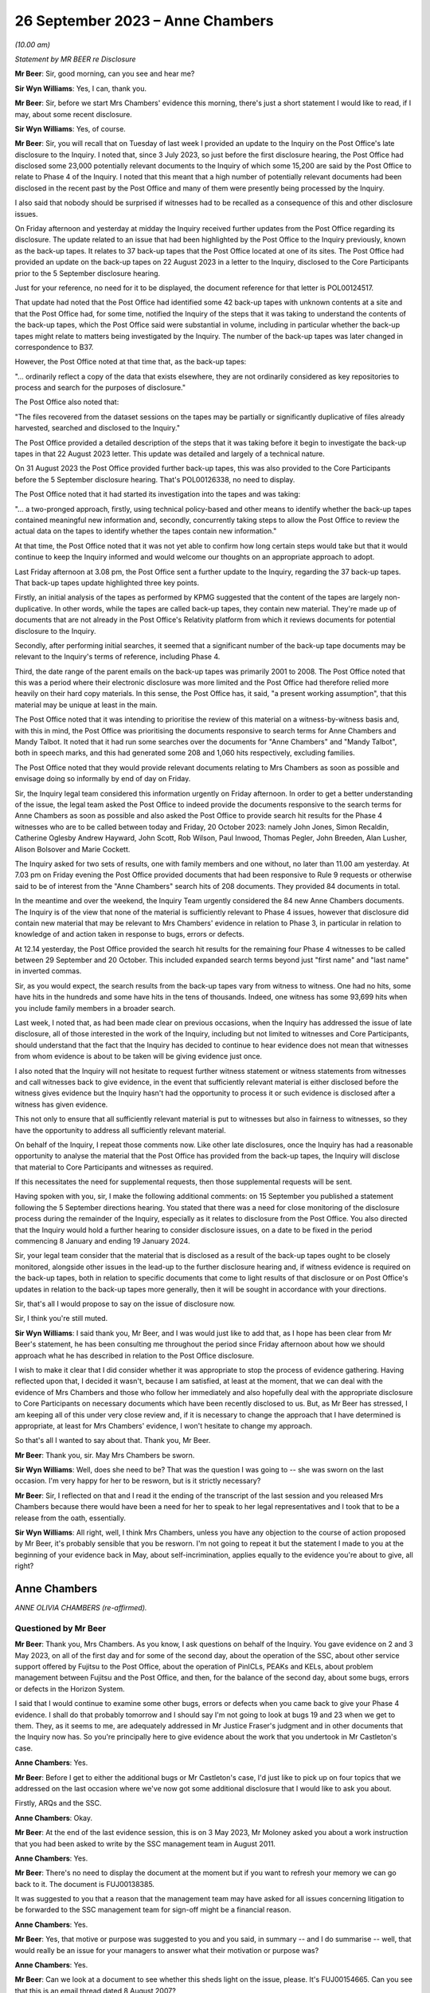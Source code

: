 .. raw:: html

   <a id="hearing-link" href="https://www.postofficehorizoninquiry.org.uk/hearings/phase-4-26-september-2023">Official hearing page</a>

26 September 2023  – Anne Chambers
==================================

.. raw:: html

   <details id="hearing-meta" open>
        <summary>
            <span class="open">Hide video</span>
            <span class="closed">Show video</span>
        </summary>
   <lite-youtube videoid="q72zvd9Iz3Q" params="rel=0"></lite-youtube>
   </details>

*(10.00 am)*

*Statement by MR BEER re Disclosure*

**Mr Beer**: Sir, good morning, can you see and hear me?

**Sir Wyn Williams**: Yes, I can, thank you.

**Mr Beer**: Sir, before we start Mrs Chambers' evidence this morning, there's just a short statement I would like to read, if I may, about some recent disclosure.

**Sir Wyn Williams**: Yes, of course.

**Mr Beer**: Sir, you will recall that on Tuesday of last week I provided an update to the Inquiry on the Post Office's late disclosure to the Inquiry.  I noted that, since 3 July 2023, so just before the first disclosure hearing, the Post Office had disclosed some 23,000 potentially relevant documents to the Inquiry of which some 15,200 are said by the Post Office to relate to Phase 4 of the Inquiry.  I noted that this meant that a high number of potentially relevant documents had been disclosed in the recent past by the Post Office and many of them were presently being processed by the Inquiry.

I also said that nobody should be surprised if witnesses had to be recalled as a consequence of this and other disclosure issues.

On Friday afternoon and yesterday at midday the Inquiry received further updates from the Post Office regarding its disclosure.  The update related to an issue that had been highlighted by the Post Office to the Inquiry previously, known as the back-up tapes.  It relates to 37 back-up tapes that the Post Office located at one of its sites.  The Post Office had provided an update on the back-up tapes on 22 August 2023 in a letter to the Inquiry, disclosed to the Core Participants prior to the 5 September disclosure hearing.

Just for your reference, no need for it to be displayed, the document reference for that letter is POL00124517.

That update had noted that the Post Office had identified some 42 back-up tapes with unknown contents at a site and that the Post Office had, for some time, notified the Inquiry of the steps that it was taking to understand the contents of the back-up tapes, which the Post Office said were substantial in volume, including in particular whether the back-up tapes might relate to matters being investigated by the Inquiry.  The number of the back-up tapes was later changed in correspondence to B37.

However, the Post Office noted at that time that, as the back-up tapes:

"... ordinarily reflect a copy of the data that exists elsewhere, they are not ordinarily considered as key repositories to process and search for the purposes of disclosure."

The Post Office also noted that:

"The files recovered from the dataset sessions on the tapes may be partially or significantly duplicative of files already harvested, searched and disclosed to the Inquiry."

The Post Office provided a detailed description of the steps that it was taking before it begin to investigate the back-up tapes in that 22 August 2023 letter.  This update was detailed and largely of a technical nature.

On 31 August 2023 the Post Office provided further back-up tapes, this was also provided to the Core Participants before the 5 September disclosure hearing.  That's POL00126338, no need to display.

The Post Office noted that it had started its investigation into the tapes and was taking:

"... a two-pronged approach, firstly, using technical policy-based and other means to identify whether the back-up tapes contained meaningful new information and, secondly, concurrently taking steps to allow the Post Office to review the actual data on the tapes to identify whether the tapes contain new information."

At that time, the Post Office noted that it was not yet able to confirm how long certain steps would take but that it would continue to keep the Inquiry informed and would welcome our thoughts on an appropriate approach to adopt.

Last Friday afternoon at 3.08 pm, the Post Office sent a further update to the Inquiry, regarding the 37 back-up tapes.  That back-up tapes update highlighted three key points.

Firstly, an initial analysis of the tapes as performed by KPMG suggested that the content of the tapes are largely non-duplicative.  In other words, while the tapes are called back-up tapes, they contain new material.  They're made up of documents that are not already in the Post Office's Relativity platform from which it reviews documents for potential disclosure to the Inquiry.

Secondly, after performing initial searches, it seemed that a significant number of the back-up tape documents may be relevant to the Inquiry's terms of reference, including Phase 4.

Third, the date range of the parent emails on the back-up tapes was primarily 2001 to 2008. The Post Office noted that this was a period where their electronic disclosure was more limited and the Post Office had therefore relied more heavily on their hard copy materials.  In this sense, the Post Office has, it said, "a present working assumption", that this material may be unique at least in the main.

The Post Office noted that it was intending to prioritise the review of this material on a witness-by-witness basis and, with this in mind, the Post Office was prioritising the documents responsive to search terms for Anne Chambers and Mandy Talbot.  It noted that it had run some searches over the documents for "Anne Chambers" and "Mandy Talbot", both in speech marks, and this had generated some 208 and 1,060 hits respectively, excluding families.

The Post Office noted that they would provide relevant documents relating to Mrs Chambers as soon as possible and envisage doing so informally by end of day on Friday.

Sir, the Inquiry legal team considered this information urgently on Friday afternoon.  In order to get a better understanding of the issue, the legal team asked the Post Office to indeed provide the documents responsive to the search terms for Anne Chambers as soon as possible and also asked the Post Office to provide search hit results for the Phase 4 witnesses who are to be called between today and Friday, 20 October 2023: namely John Jones, Simon Recaldin, Catherine Oglesby Andrew Hayward, John Scott, Rob Wilson, Paul Inwood, Thomas Pegler, John Breeden, Alan Lusher, Alison Bolsover and Marie Cockett.

The Inquiry asked for two sets of results, one with family members and one without, no later than 11.00 am yesterday.  At 7.03 pm on Friday evening the Post Office provided documents that had been responsive to Rule 9 requests or otherwise said to be of interest from the "Anne Chambers" search hits of 208 documents.  They provided 84 documents in total.

In the meantime and over the weekend, the Inquiry Team urgently considered the 84 new Anne Chambers documents.  The Inquiry is of the view that none of the material is sufficiently relevant to Phase 4 issues, however that disclosure did contain new material that may be relevant to Mrs Chambers' evidence in relation to Phase 3, in particular in relation to knowledge of and action taken in response to bugs, errors or defects.

At 12.14 yesterday, the Post Office provided the search hit results for the remaining four Phase 4 witnesses to be called between 29 September and 20 October.  This included expanded search terms beyond just "first name" and "last name" in inverted commas.

Sir, as you would expect, the search results from the back-up tapes vary from witness to witness.  One had no hits, some have hits in the hundreds and some have hits in the tens of thousands.  Indeed, one witness has some 93,699 hits when you include family members in a broader search.

Last week, I noted that, as had been made clear on previous occasions, when the Inquiry has addressed the issue of late disclosure, all of those interested in the work of the Inquiry, including but not limited to witnesses and Core Participants, should understand that the fact that the Inquiry has decided to continue to hear evidence does not mean that witnesses from whom evidence is about to be taken will be giving evidence just once.

I also noted that the Inquiry will not hesitate to request further witness statement or witness statements from witnesses and call witnesses back to give evidence, in the event that sufficiently relevant material is either disclosed before the witness gives evidence but the Inquiry hasn't had the opportunity to process it or such evidence is disclosed after a witness has given evidence.

This not only to ensure that all sufficiently relevant material is put to witnesses but also in fairness to witnesses, so they have the opportunity to address all sufficiently relevant material.

On behalf of the Inquiry, I repeat those comments now.  Like other late disclosures, once the Inquiry has had a reasonable opportunity to analyse the material that the Post Office has provided from the back-up tapes, the Inquiry will disclose that material to Core Participants and witnesses as required.

If this necessitates the need for supplemental requests, then those supplemental requests will be sent.

Having spoken with you, sir, I make the following additional comments: on 15 September you published a statement following the 5 September directions hearing.  You stated that there was a need for close monitoring of the disclosure process during the remainder of the Inquiry, especially as it relates to disclosure from the Post Office.  You also directed that the Inquiry would hold a further hearing to consider disclosure issues, on a date to be fixed in the period commencing 8 January and ending 19 January 2024.

Sir, your legal team consider that the material that is disclosed as a result of the back-up tapes ought to be closely monitored, alongside other issues in the lead-up to the further disclosure hearing and, if witness evidence is required on the back-up tapes, both in relation to specific documents that come to light results of that disclosure or on Post Office's updates in relation to the back-up tapes more generally, then it will be sought in accordance with your directions.

Sir, that's all I would propose to say on the issue of disclosure now.

Sir, I think you're still muted.

**Sir Wyn Williams**: I said thank you, Mr Beer, and I was would just like to add that, as I hope has been clear from Mr Beer's statement, he has been consulting me throughout the period since Friday afternoon about how we should approach what he has described in relation to the Post Office disclosure.

I wish to make it clear that I did consider whether it was appropriate to stop the process of evidence gathering.  Having reflected upon that, I decided it wasn't, because I am satisfied, at least at the moment, that we can deal with the evidence of Mrs Chambers and those who follow her immediately and also hopefully deal with the appropriate disclosure to Core Participants on necessary documents which have been recently disclosed to us.  But, as Mr Beer has stressed, I am keeping all of this under very close review and, if it is necessary to change the approach that I have determined is appropriate, at least for Mrs Chambers' evidence, I won't hesitate to change my approach.

So that's all I wanted to say about that. Thank you, Mr Beer.

**Mr Beer**: Thank you, sir.  May Mrs Chambers be sworn.

**Sir Wyn Williams**: Well, does she need to be?  That was the question I was going to -- she was sworn on the last occasion.  I'm very happy for her to be resworn, but is it strictly necessary?

**Mr Beer**: Sir, I reflected on that and I read it the ending of the transcript of the last session and you released Mrs Chambers because there would have been a need for her to speak to her legal representatives and I took that to be a release from the oath, essentially.

**Sir Wyn Williams**: All right, well, I think Mrs Chambers, unless you have any objection to the course of action proposed by Mr Beer, it's probably sensible that you be resworn.  I'm not going to repeat it but the statement I made to you at the beginning of your evidence back in May, about self-incrimination, applies equally to the evidence you're about to give, all right?

Anne Chambers
-------------

*ANNE OLIVIA CHAMBERS (re-affirmed).*

Questioned by Mr Beer
^^^^^^^^^^^^^^^^^^^^^

**Mr Beer**: Thank you, Mrs Chambers.  As you know, I ask questions on behalf of the Inquiry.  You gave evidence on 2 and 3 May 2023, on all of the first day and for some of the second day, about the operation of the SSC, about other service support offered by Fujitsu to the Post Office, about the operation of PinICLs, PEAKs and KELs, about problem management between Fujitsu and the Post Office, and then, for the balance of the second day, about some bugs, errors or defects in the Horizon System.

I said that I would continue to examine some other bugs, errors or defects when you came back to give your Phase 4 evidence.  I shall do that probably tomorrow and I should say I'm not going to look at bugs 19 and 23 when we get to them. They, as it seems to me, are adequately addressed in Mr Justice Fraser's judgment and in other documents that the Inquiry now has.  So you're principally here to give evidence about the work that you undertook in Mr Castleton's case.

.. rst-class:: indented

**Anne Chambers**: Yes.

**Mr Beer**: Before I get to either the additional bugs or Mr Castleton's case, I'd just like to pick up on four topics that we addressed on the last occasion where we've now got some additional disclosure that I would like to ask you about.

Firstly, ARQs and the SSC.

.. rst-class:: indented

**Anne Chambers**: Okay.

**Mr Beer**: At the end of the last evidence session, this is on 3 May 2023, Mr Moloney asked you about a work instruction that you had been asked to write by the SSC management team in August 2011.

.. rst-class:: indented

**Anne Chambers**: Yes.

**Mr Beer**: There's no need to display the document at the moment but if you want to refresh your memory we can go back to it.  The document is FUJ00138385.

It was suggested to you that a reason that the management team may have asked for all issues concerning litigation to be forwarded to the SSC management team for sign-off might be a financial reason.

.. rst-class:: indented

**Anne Chambers**: Yes.

**Mr Beer**: Yes, that motive or purpose was suggested to you and you said, in summary -- and I do summarise -- well, that would really be an issue for your managers to answer what their motivation or purpose was?

.. rst-class:: indented

**Anne Chambers**: Yes.

**Mr Beer**: Can we look at a document to see whether this sheds light on the issue, please.  It's FUJ00154665.  Can you see that this is an email thread dated 8 August 2007?

.. rst-class:: indented

**Anne Chambers**: Yes.

**Mr Beer**: It's copied to you, you'll see you're last of the copy-ees?

.. rst-class:: indented

**Anne Chambers**: Yeah.

**Mr Beer**: But it's a message to Penny Thomas and Peter Sewell --

.. rst-class:: indented

**Anne Chambers**: Yes.

**Mr Beer**: -- from Mik Peach, your then line manager, yes?

.. rst-class:: indented

**Anne Chambers**: Yes, that's right.

**Mr Beer**: If we just read the message, Mr Peach says:

"Penny,

"I am not saying that you are confused about the difference between an ad hoc request, an :abbr:`ARQ (Audit Record Query)` and a support call -- I am saying that the customer is either confused about the difference, or else is making a deliberate attempt to avoid the cost of raising ARQs or ad hoc data requests by raising these as support calls.

"Bottom lines for SSC on these problems is as follows:

"(a) If it is believed there is a system problem which has caused discrepancies, then we will investigate as normal ... this includes the calls passed over yesterday although none of these calls says that they believe there is an FS problem, all of them actually indicate there is a mismatch in the figures in POLFS, cause unknown.

"(b) If it is believed that :abbr:`POL (Post Office Limited)` are using the support process as a means of avoiding ARQ or ad hoc data request costs then the calls should be referred back to POL (by Liz?) requesting payment.

"(c) If there is any hint of litigation, then we won't deal with the calls as support calls, but will assist the security team in their analysis.

"There is a significant difference in the system now which is leading to this sort of call, and why there needs to be a more robust application of the process -- in the past, reconciliation on the system was done in two different streams within the FS domain -- if there was a reconciliation issue, or mismatch in the figures then it had to be in our domain somewhere (even if it was chord by [postmaster] user error).

"The new system means that much of the reconciliation and auditing figures are produced by POLFS, which is not in the FS domain, is a POL system and is managed for them by PRISM.

"Regards

"Mik."

You'll see that, in the course of that message, Mr Peach says expressly -- he expressly states that a concern is that the Post Office is using referrals to the SSC for investigations to bypass requests for ARQ data that are chargeable; can you see that?

.. rst-class:: indented

**Anne Chambers**: Yes.

**Mr Beer**: Now, although this was before the preparation of the work instruction that you were taken to, does it assist you with your memory as to what the reasons for or the motives were for asking for the work instruction?

.. rst-class:: indented

**Anne Chambers**: That was the management's line, if you like, and had obviously been so for some time.  SSC were primarily there to investigate problems as they happened.  If you get to the point that it's months down the line and the evidence is needed, then it was certainly harder for us to investigate because we would need to effectively get the data out of audit anyway and, possibly, this was then seen as, if it's at that point in the process, then should Post Office have been paying for it?

.. rst-class:: indented

But I still think this is a question for my management, who were the ones saying this, rather than for me.

**Mr Beer**: I understand.  You see in the first paragraph Mr Peach raises the suggestion that the client, :abbr:`POL (Post Office Limited)`, may be making a deliberate attempt to avoid the cost of raising ARQs, essentially by getting the SSC to do the work, and then in (b) says:

"If it is believed that POL are using the support process as a means of avoiding :abbr:`ARQ (Audit Record Query)` or ad hoc data request costs ..."

Can you recall whether this was a theme in your time that was spoken about within the SSC?

.. rst-class:: indented

**Anne Chambers**: I think it was seen that this was an additional service that Post Office were expected to pay for, if they needed this data, and that was part of -- I assume, was part of the contract between the two companies but I don't know that.

**Mr Beer**: Although you may be right that the motivation for the request for the work instruction is a matter for your managers, either Mr Peach or Mr Parker, I'm asking you: can you recall discussion within the SSC about the facility being abused, essentially, by the client, in order to avoid the costs of :abbr:`ARQ (Audit Record Query)` data?

.. rst-class:: indented

**Anne Chambers**: It wasn't something we sat there talking about every day.  It's more likely that there were times, perhaps, when I was being helpful and perhaps doing more things than I should have been, that should have been charged for.

**Mr Beer**: The paragraph, two from the bottom, beginning "There is a significant difference"; can you see that?

.. rst-class:: indented

**Anne Chambers**: Yes.

**Mr Beer**: Can you read that to yourself or reread it to yourself and assist us, if you're able, with what it means.

.. rst-class:: indented

**Anne Chambers**: I think this is talking about the back-end systems, which I cannot remember all the details of, but there was a big change at some point, and Post Office's back-end database was now something called POLFS, which was not, as it says, part of the Fujitsu domain but was managed by a third party.

.. rst-class:: indented

And so before, when -- even though it wasn't necessarily a front-end of Horizon problem, because investigation would have to be done by Fujitsu, then we would have done that, and Mik is now pointing out that now, you know, you've got two parties resolved so Fujitsu, perhaps, should not be taking on more than their fair share of it.

**Mr Beer**: So if an enquiry is raised or an issue is raised by a subpostmaster with the NBSC and work is done, for example, by an investigator to either rule in or rule out a problem on the counter, is this paragraph suggesting that the SSC should take the position that there ought to be further work done behind the scenes at the Post Office to consider any discrepancy or shortfall before the SSC would do any investigatory work?

.. rst-class:: indented

**Anne Chambers**: No.  This is talking about the reconciliation between the back-end systems, not the counter reconciliation.  But there were cases then when Post Office would be looking at the data that was held in POLFS for a branch and there might be some inconsistency with branch figures, whereas they -- that had been fed through from Horizon.

.. rst-class:: indented

This would not necessarily -- well, it -- I can't remember specific examples but this is not the postmaster at the end of the week or the month saying "I've made a discrepancy"; it's more possibly the two different systems having different numbers and Post Office trying to work out why that might be the case.

**Mr Beer**: So Mr Peach isn't saying that the SSC won't do the work: he's just saying that SSC won't do the work for free; is that right?

.. rst-class:: indented

**Anne Chambers**: He's saying that, in these situations where there's some inconsistency between -- it may be if there's an inconsistency between POLFS something at an individual branch -- I'm not saying -- not sure that he's saying that we didn't -- wouldn't look at that but this is less about individual branch things.  I don't think I'm going to be able to get much further with this, sorry.

**Mr Beer**: Well, looking at the email as a whole, is Mr Peach saying that the SSC will only investigate once data has been requested by the Post Office through the Security team and the Security team has asked for assistance from the SSC?

.. rst-class:: indented

**Anne Chambers**: It would depend entirely on what the problem was that we were being asked to investigate. Obviously, you know, day-to-day 'happening now' problems, they would come into SSC and that would be our normal investigation.

.. rst-class:: indented

This is things where it is Post Office, probably not NBSC, but the people looking after POLFS and the Post Office financial systems at the back end, or potentially investigating individual branches for litigation, or whatever, those requests would come in through the Security team and I believe it's just sort of pointing out to Penny that she mustn't then just pass them on to SSC as support calls but they needed to be considered as to whether they fitted better into the ad hoc request or the :abbr:`ARQ (Audit Record Query)` process.

**Mr Beer**: The paragraph at (c), "If there is any hint of litigation, then we won't deal with the calls as support calls but will assist the Security team in their analysis"; can you remember whether that was fleshed out at all, what "any hint of litigation" might be?  Whether it was the postmaster alleging faults with Horizon, if there were unexplained shortfalls, if there were investigators or auditors involved?  What was the trigger for saying, "No, we won't deal with this, this needs to be routed through a Security team"?

.. rst-class:: indented

**Anne Chambers**: That was a decision for Penny to make, what she was hearing from the people raising the calls within Post Office.

**Mr Beer**: So she was the gatekeeper, was she?

.. rst-class:: indented

**Anne Chambers**: For the type of queries and calls that are being talked about here, it is talking about calls that are coming in through the Security team.

**Mr Beer**: What I'm trying to work out is how it worked on the ground, in the light of this email after 2007.  If a PEAK is raised with the SSC, how it was established whether this was a genuine support call or whether it was something which disclosed a hint of litigation and had to go down a different route?

.. rst-class:: indented

**Anne Chambers**: Yes, I think -- this is talking about the calls that were coming in through the Security team, not the calls that were coming in through the Helpdesk?

**Mr Beer**: So the whole email you read as being only about calls coming in through the Security team?

.. rst-class:: indented

**Anne Chambers**: Yes, yes.  That's what it's addressing.

**Mr Beer**: Where do you see that?

.. rst-class:: indented

**Anne Chambers**: Because it's sent to Penny Thomas and is obviously part of a discussion with her and it's -- the top two people on the distribution list are the Security team, and that's who it's sent to, and then it's copied to Service Managers and just a couple of us within SSC who possibly had been dealing with calls that had come in through Penny, and so Mik wanted to make us aware of what he was saying.  I really can't remember.

**Mr Beer**: Can you recall any instruction or advice that, where there was believed to be a risk of litigation, which, for the most part, meant criminal prosecutions, the Post Office and Fujitsu should work especially closely together, rather than bouncing the issue back to the Security team and saying "Either you pay for an :abbr:`ARQ (Audit Record Query)` set of data before we do any further investigation work"?

.. rst-class:: indented

**Anne Chambers**: I think we were expecting, as I say, Penny to talk to her Post Office contacts and find that before taking it over.  I mean -- yeah, sorry, I don't think I can answer your ...

**Mr Beer**: Yes.  Would you agree that, in cases that may be heading towards a criminal prosecution, it was necessary for the Post Office and the SSC to work particularly closely together to ensure that the right data was analysed and, if necessary, harvested and retained?

.. rst-class:: indented

**Anne Chambers**: I think this was -- that was the responsibility of the Security team, not the responsibility of SSC at that point.  If there was examination of that data then needed in the run-up to a case, then I believe the Security team would normally talk to Gareth Jenkins, or somebody like that, to do the analysis and it's possible that somebody like me might then have been roped in to assist.  I think, certainly from 2007, you could say, yes, that's what would happen.

.. rst-class:: indented

But if a call had come in through the NBSC from a postmaster saying "I'm making losses and I think it's the system at fault", then, if this was a current ongoing situation, then, yes, that would certainly be looked at by SSC in the first instance.  The fact that it might at some point later end up as litigation wouldn't stop us from looking at it at that very early stage.

**Mr Beer**: Lastly on this document, at the end of (c) "but will assist the Security team in their analysis".  Was there any developed, written protocol that set out the steps that would be taken by the SSC in assisting the Security team in their analysis of data where there was a hint of litigation?

.. rst-class:: indented

**Anne Chambers**: I have no recollection of anything written about that.

**Mr Beer**: Was there, short of anything written, any clearly articulated set of requirements on what needed to be analysed, what data needed to be harvested --

.. rst-class:: indented

**Anne Chambers**: No, because --

**Mr Beer**: -- and what needed to be retained?  It was done on a case-by-case basis; is that right?

.. rst-class:: indented

**Anne Chambers**: The data would have been the :abbr:`ARQ (Audit Record Query)` data and SSC had no access to the servers on which that was stored.

**Mr Beer**: Thank you.

That was the first topic.  The second topic, if I may turn to it, Horizon data integrity. Could we look, please, at FUJ00155493.  If we just look here, we can see your email at the top of the page to Mr Jenkins.

.. rst-class:: indented

**Anne Chambers**: Yes.

**Mr Beer**: Then if we scroll down, please, we can see Mr Jenkins' email to you and others at the foot of the page.  If we just go over the page, we can see he signs it off.  So, if we start at the foot of page 1, please, and see what Mr Jenkins said.  "All", and you can see this is addressed to Allan Hodgkinson, Jeremy Worrell, you, Jim Sweeting, Chris Bailey, copied to Latoya Smith and John Burton.

.. rst-class:: indented

**Anne Chambers**: Yes.

**Mr Beer**: He says "Jeremy has asked"; is that Jeremy Worrell in the distribution list?

.. rst-class:: indented

**Anne Chambers**: I presume so but I don't really have any memory of him.

**Mr Beer**: Were there other, relevant Jeremys in the SSC or --

.. rst-class:: indented

**Anne Chambers**: Certainly nobody -- that wasn't somebody in SSC.

**Mr Beer**: No.

"Jeremy has asked me to produce a paper on Horizon Data Integrity to support [the Post Office] in refuting claims by postmasters that Horizon is causing money to be lost.

"I've put together an initial draft.  I've ignored the 'front bits' for now and am currently looking for comments on the technical aspects and in particular the comments in yellow."

Then there's a character string indicating that there was an attachment, I think.

.. rst-class:: indented

**Anne Chambers**: Yes.

**Mr Beer**: "Also if anyone is aware of other material to feed in on this, I would be grateful.  I had a quick look through PVCS ... "

Can you recall what PVCS was?

.. rst-class:: indented

**Anne Chambers**: That was the document storage system.

**Mr Beer**: "... and a search through the TED ..."

Can you recall what the TED was?

.. rst-class:: indented

**Anne Chambers**: No.

**Mr Beer**: "... and found nothing useful there.

"Note that this is NOT yet in a state to go to [the Post Office] and once I've had feedback from all of you (and anyone else you think is relevant), Jeremy needs to pass this through Commercial."

What was Commercial?

.. rst-class:: indented

**Anne Chambers**: I presume the -- a department in Fujitsu.

**Mr Beer**: Reading on:

"We have a [conference] call with [the Post Office] at 4 pm on Friday, so I'd appreciate any feedback by lunchtime Friday ..."

Then a comment addressed to Jeremy, just scrolling down:

"Do you have any thoughts as to where this should be lodged in Dimensions.  I assume we need to make this a formal document, but if not, I'm happy to remove the 'front bits'."

Then it's signed off "Regards, Gareth".

Just going back to the distribution list, peace.  Can you help us with the other people there: Allan Hodgkinson, do you recall him and what position he had?

.. rst-class:: indented

**Anne Chambers**: He was one of the senior designers.  I can't remember.

**Mr Beer**: In the development team?

.. rst-class:: indented

**Anne Chambers**: Development or architects, yes.

**Mr Beer**: Okay.  You've said that you don't recall Jeremy Worrell?

.. rst-class:: indented

**Anne Chambers**: No.

**Mr Beer**: Jim Sweeting?

.. rst-class:: indented

**Anne Chambers**: I don't remember that name.

**Mr Beer**: Chris Bailey?

.. rst-class:: indented

**Anne Chambers**: He was another of the very senior architects/designers.

**Mr Beer**: Latoya Smith?

.. rst-class:: indented

**Anne Chambers**: I don't remember.

**Mr Beer**: John Burton?

.. rst-class:: indented

**Anne Chambers**: I think he was the manager of a group of development teams.

**Mr Beer**: So he's giving you a paper, Mr Jenkins, and is asking you, on his initial draft, for views. You'll see in the first paragraph he says:

"Jeremy has asked me to produce a paper on Horizon Data Integrity to support [the Post Office] in refuting claims by postmasters that Horizon is causing money to be lost."

.. rst-class:: indented

**Anne Chambers**: Yes.

**Mr Beer**: Would you have understood this literally: the purpose of the paper was to be to support the Post Office in refuting claims, rather than to explore whether there may be anything in the claims being made by subpostmasters?

.. rst-class:: indented

**Anne Chambers**: Gareth wrote that sentence and not me.

**Mr Beer**: Yes, but you're a recipient of it.  Would you understand that the direction was to produce a paper that would support the Post Office in refuting claims rather than the more open question of an exploration of whether there was anything in the claims made by the subpostmasters?

.. rst-class:: indented

**Anne Chambers**: Yes, well, that's what he says he is doing.

**Mr Beer**: Yes, and how would you -- say for example you thought "Well, I have got some knowledge about the way that Horizon is structured and, by this time, 2009, by the way in which bugs, errors or defects have manifested themselves and how we in SSC and the company more broadly has treated them, I've got some evidence that may assist claims by subpostmasters" --

.. rst-class:: indented

**Anne Chambers**: I --

**Mr Beer**: -- would you have --

.. rst-class:: indented

**Anne Chambers**: I didn't --

**Mr Beer**: -- included that in reply?

.. rst-class:: indented

**Anne Chambers**: I was not aware of any bugs, errors and defects that were causing money to be lost without them leaving any sign that a problem had occurred. In general, although, yes, of course there were bugs, errors and defects, they were not causing continual ongoing losses.

**Mr Beer**: You have introduced a qualifier there Mrs Chambers, "I was not aware of bugs, errors and defects that did not leave a sign that they were occurring", essentially?

.. rst-class:: indented

**Anne Chambers**: Mm, yeah.  There obviously were bugs, errors and defects that, in some cases, were causing money to be lost but my view at that time was that Horizon was robust in general.  There would have been specific cases when it was not.

**Mr Beer**: Would you --

.. rst-class:: indented

**Anne Chambers**: The --

**Mr Beer**: I'm sorry?

.. rst-class:: indented

**Anne Chambers**: No, it's all right.

**Mr Beer**: Do you agree that this is suggestive of a request to put forward the best case in refuting the claims made by subpostmasters, making the best case for Horizon's integrity?

.. rst-class:: indented

**Anne Chambers**: That would appear to be how Gareth has put it there.  I mean, my view was that, you know, I would investigate each case individually, which was my job, you know, when the support calls came in, and that -- yeah.  I mean, that's how Gareth has put it there and I was not aware of problems with data integrity that were causing losses left right and centre, leaving no indication behind them.

**Mr Beer**: I don't believe that we have the family documents for this email, so I can't presently show you the draft of the Horizon Data Integrity report that's referred to there in that character string, ie the document that you were being asked to comment on.

.. rst-class:: indented

**Anne Chambers**: Yeah.

**Mr Beer**: We do have a version of the document dated 2 October 2009, the day after your email and, when we look at it, we'll see that it appears to include or reflect the comments that you made in part.

.. rst-class:: indented

**Anne Chambers**: Yeah.

**Mr Beer**: Can we scroll up to your reply, please:

"Section 2

"You mention incremental consequence numbers in the audit section at the end, but could mention it earlier too, to make clear that each message has a unique identifier which stays with it when it is replicated.

"Each individual message has a checksum.

"What quite sure what you should be saying about CRC read failures.  We aren't currently checking old event logs for these when doing audit retrievals, and I don't want us landed with even more checks to make.  If there are CRC errors, SMC normally raise a call and we trash the message store and let it rebuild -- but probably don't want to say that!  But if we don't say, [I think that's meant to read 'will'] they ask?"

Is that right?

.. rst-class:: indented

**Anne Chambers**: Yes.

**Mr Beer**: "[will] they ask?

"Event logs -- more than 18 months but not sure if it is 7 years."

Then:

"[Paragraph] 3.1.1, 3.1.2 The user will get an AP message warning them that the last session ended in error, but it only tells them to check AP transactions, not others.

"3.1.3.1 If banking recover is not completed immediately after the counter is replaced, this is reported on the banking reconciliation reports and followed up."

So the part of the reply where you say, "We aren't currently checking old event logs for these when doing audit retrievals, and I don't want us landed with even more checks", can you just explain what you're referring to when you say, in this context, "CRC read failures"?

.. rst-class:: indented

**Anne Chambers**: This is when a message has been -- a Riposte message, when read by a process, either on the counter that it was originally written on or one of the other counters, every time it was read, the checksum on the message was recalculated and if it didn't match it implied there'd been some sort of a corruption, and that would raise a critical red event.

**Mr Beer**: You say:

"We aren't currently checking old event logs for these when doing audit retrievals ..."

.. rst-class:: indented

**Anne Chambers**: As part of the audit retrieval process after 2008 sometime, the Security team would also extract the Tivoli events for the branch over the relevant period, and SSC staff would look at those events to see if there was anything of concern.  In particular, we were looking for the Riposte lock events which might indicate some silent failure that might not have been noticed at the time.

.. rst-class:: indented

This was a not exactly a time consuming process but it was part of the process.  Now we -- I can't remember now but this implies that we wouldn't have seen those CRC read failure events in that process.  They should, however, have been noticed at the time because they were one of the events that the SMC monitoring team were monitoring for, so there should have been a PowerHelp call raised at the time, if these events were occurring on a particular counter.

.. rst-class:: indented

That PowerHelp call would then have been in the audit trail, so this isn't something that would have been happening and then wouldn't notice as part of the -- and would not be seen as part of the audit retrieval.

**Mr Beer**: You continue that:

"[The] SMC normally raise a call and we trash the message store and yet it rebuild ..."

What do you mean by that, trashing the message store?

.. rst-class:: indented

**Anne Chambers**: I think that's the bit that I probably didn't want to say, "trash the message store", because it sounds horrible.  What it meant was delete -- on the affected counter, you would delete the message store at a time when the counter -- I mean often -- one thing I can't remember is whether these sort of errors actually shut down Riposte on the counter, which meant that you then couldn't use it or, if it could still be used.  Obviously, if it was unusable, then it's not going to -- this underlying error couldn't possibly cause any financial impact because you can't use the counter.  But I cannot remember if that was the case or not.

.. rst-class:: indented

But then trashing the message store is actually deleting the message store file on the affected counter, and then it would rebuild itself, and I can't remember if it used the -- and it would then be copied from one of the other counters to get the complete set of messages back in again, and that would then hopefully not have any corruptions in it.

.. rst-class:: indented

Obviously, if this kept happening because you've got a dodgy disk on a counter you might still get more errors being reported and then the action would be to replace the counter, which would, as part of that process, also rebuild the message store.

**Mr Beer**: Why wouldn't you want to say this?

.. rst-class:: indented

**Anne Chambers**: I think because "trash" is not a particularly good-sounding word.

**Mr Beer**: But there was an acceptable way to describe what you were doing, wasn't there --

.. rst-class:: indented

**Anne Chambers**: That was --

**Mr Beer**: -- without using the word "trash"?

.. rst-class:: indented

**Anne Chambers**: Yes, you would say, "delete the message store" that --

**Mr Beer**: Yes.  Why wouldn't you want to say that?  That you were deleting the message store and then letting it rebuild itself?

.. rst-class:: indented

**Anne Chambers**: I really cannot remember exactly why I put it into those words and, obviously, I wish I hadn't put it into those words but I cannot remember my thinking at the time.

**Mr Beer**: I'm not concerned at the moment with the word you used, "trashing the message store", I'm concerned with -- I'm asking you why wouldn't you want to reveal this in a report about Horizon data integrity?

.. rst-class:: indented

**Anne Chambers**: Yes, again, that's why I can't remember, really, why I said that.  It wasn't because I thought it was an absolutely awful of thing to be doing.

**Mr Beer**: What other reasons could there be for not revealing it?

.. rst-class:: indented

**Anne Chambers**: I don't know.

**Mr Beer**: Were you saying "What they don't know won't harm them"?

.. rst-class:: indented

**Anne Chambers**: It certainly looks as if that was what I was saying but, if that is the case, I don't know, really, why I was saying that, because this was not doing -- this was, you know, to get the counter up and running again with a non- corrupted set of data.

**Mr Beer**: Or were you saying, because it's not going to help the Post Office prove Horizon's integrity, let's not tell them?

.. rst-class:: indented

**Anne Chambers**: No, I don't think I was saying that.

**Mr Beer**: Again, can you, reflecting back, think what the reason would be not to reveal this information in a report on Horizon data integrity?

.. rst-class:: indented

**Anne Chambers**: The only thing I can think of with hindsight is perhaps when these errors should -- had occurred, we should have specifically been looking to see if it could have had any impact on the -- anything, you know, if they were balancing at the time, and that wasn't a check that we were making at the time.

.. rst-class:: indented

But did I think this was a situation that was causing -- was a cause of ongoing problems, you know, no, I don't -- even now, I don't think that was the case.  But no, I don't know why I put that sentence in those terms.  I think I just wanted to let Gareth know of what the situation was and then he could decide precisely what he wanted to say about it.  But I agree, that doesn't look good.

**Mr Beer**: You say, "SMC normally raise a call".

.. rst-class:: indented

**Anne Chambers**: Yes, that was the process and then that was so we knew to do something about it.  Obviously, if we had a call direct from a branch about any sort of problems and then we looked at that call, we would have seen those CRC errors and would have looked to see what needed to be done about it.  But I cannot be 100 per cent sure that if they weren't -- if they were saying, you know, that they'd got financial problems and we saw the CRC errors, then, obviously, we would look to see if they could have been a cause of it.

.. rst-class:: indented

But, if we're talking about looking at data retrieved some years or months -- months or years afterwards, again, if we were examining -- if we were actually investigating, rather than just doing the audit retrieval, we would look for anything wrong.  But, no, sorry, I'm just not getting anywhere with this.

**Mr Beer**: Okay.  You say the SMC was normally to raise a call.  Were there times, therefore, when the SMC failed to pick up this issue or there were problems that therefore slipped through the net?

.. rst-class:: indented

**Anne Chambers**: I could not say that they 100 per cent picked up on everything that they were always meant to, but they would certainly have picked up on the vast majority of things like CRC errors. Because that was their job to do.

**Mr Beer**: Was there a process to ensure that they ensured that that process always operated as it was intended?

.. rst-class:: indented

**Anne Chambers**: I don't know what their processes were and how much cross-checking was done by their management.

**Mr Beer**: Further down the email, when you're commenting on what were, I think, paragraphs 3.1.1 and 3.1.2 of the draft Integrity Report, you say:

"The user will get an AP message warning them that the last session ended in error, but it only tells them to check AP transactions, not others."

Can you explain what you mean by that, please?

.. rst-class:: indented

**Anne Chambers**: Not properly, without seeing the underlying document but I think we're talking about what has happened when a counter has failed in some way and it's going into the recovery system, when the counter becomes available again.

**Mr Beer**: You continue:

"If banking recovery is not completed immediately after the counter is replaced, this is reported on the banking reconciliation reports and followed up."

Did you either work in or see BIMS?

.. rst-class:: indented

**Anne Chambers**: The BIMS were produced by the -- what I think of as MSU, Management Support Unit.  SSC did not see that system but the data that went into the BIMS reports was often taken from PEAKs, which the MSU raised asking SSC to check out various reconciliation report entries and then we'd send our response back and they would, if necessary, send a BIMS report, often just cutting and pasting our response, and that went to Post Office.

**Mr Beer**: Your comment on 3.1.3.1, is that a description of what the process was, ie what was supposed to happen?

.. rst-class:: indented

**Anne Chambers**: Yes.  I mean, if anything went wrong with banking transactions, there was a huge amount of central reconciliation that was done matching up the counter outcome -- the outcome was known at the data centre -- and also data received from the various financial institutions, the banks, and so on.  And everything was matched up in there and any inconsistencies gave an entry on the banking reconciliation reports.

.. rst-class:: indented

Specifically, in a recovery situation, it's possible that a banking transaction had been authorised by the bank and the money removed from the customer's account but, if it hadn't settled on the counter before the counter failed, then the money might not have -- that transaction would not be included in the branch accounts and so this banking reconciliation process was all intended to get everything into a consistent position, and recovery was part of that.

**Mr Beer**: So failures in banking recovery were always supposed to be reported accurately on banking recovery reports?

.. rst-class:: indented

**Anne Chambers**: No, if there was any consistency -- any inconsistency between the outcomes and a transaction needing recovery -- a banking transaction needing recovery was going to be incomplete until somebody logged back on to that counter again.

**Mr Beer**: So that was supposed to be reported on a banking reconciliation report?

.. rst-class:: indented

**Anne Chambers**: It would all be reported somewhere if there was any inconsistencies.

**Mr Beer**: It was supposed to be followed up with a BIMS notice; is that right?

.. rst-class:: indented

**Anne Chambers**: It depends what the outcome was.  When the recovery was completed, if the branch could confirm whether they'd paid the money out or not, then that would resolve the, you know, the inconsistency, if you like, and then that will get fed through and matched up in the reconciliation system.

**Mr Beer**: During your evidence back in May, you were asked to consider a circumstance in which a system error was to result in a BIMS notice, and you gave evidence that it wasn't your role to follow up what happened with the BIMS notice and later actions; do you remember?

.. rst-class:: indented

**Anne Chambers**: Yes.

**Mr Beer**: So where it says here "If banking recovery", et cetera, it is "followed up", again, are you describing the process rather than your knowledge of what actually happened?

.. rst-class:: indented

**Anne Chambers**: This is describing -- yeah, by following it up, I mean that, if necessary, SSC would investigate what had happened, in some cases would phone the branch to ask them to complete the recovery by logging on to the counter.

**Mr Beer**: So, essentially, by this email you're adding in some further points that may assist Mr Jenkins to assist the Post Office in refuting claims that Horizon is causing money to be lost; is that right?

.. rst-class:: indented

**Anne Chambers**: I was just trying to clarify where he had put things in his draft that I felt could be perhaps explained.  I can't remember, without seeing the draft, whether this is in more detail or saying that, you know -- you know, I knew a little bit more about the process at this level.

**Mr Beer**: Can we turn, please, to a draft of the report. `FUJ00080526 <https://www.postofficehorizoninquiry.org.uk/evidence/fuj00080526-fujitsu-report-horizon-data-integrity-v10>`_.  You'll see that under "Document Status" this is marked as a final draft.  You'll see in the bottom of the document on page 1 it's version 1.0 and it's dated 2 October 2009.  The email exchange we've just looked at was 1 October 2009.

.. rst-class:: indented

**Anne Chambers**: Could I just ask, is it possible to have this screen raised up slightly?

**Mr Beer**: Yes.  Do you want to try it yourself?  If you grab the top of it.  Maybe one of the ushers can assist.

.. rst-class:: indented

**Anne Chambers**: Yes, that's right better.  Thank you.

**Mr Beer**: We were looking at the date at the bottom, 2 October 2009, the day after your email.

.. rst-class:: indented

**Anne Chambers**: Yeah.

**Mr Beer**: Then if we can go to page 3, please.  We can see the version number.  0.1b is said to be dated 2 October 2010, I think that must be a typo for 2009.  Then:

"First informal draft.  Changes from version 0.1a were marked in red (like this) with strikeout for significant deletions."

Then this version, 1.0 "Version for release to Post Office".

Yes?

.. rst-class:: indented

**Anne Chambers**: Yes.

**Mr Beer**: It's those, 0.1a and 0.1b, that I don't think that we have got.  If you just look down at the reviewers, you don't seem to be listed there --

.. rst-class:: indented

**Anne Chambers**: No.

**Mr Beer**: -- and yet you did review?

.. rst-class:: indented

**Anne Chambers**: Yes, I don't know how informal that first draft was but, yes, I did review it.

**Mr Beer**: Would that sometimes be the case, that if you were an informal reviewer, you wouldn't be listed?

.. rst-class:: indented

**Anne Chambers**: I don't know, I wasn't -- no, I don't know.

**Mr Beer**: Or is this a description of those who are to review this draft, rather than those which had reviewed previous drafts?

.. rst-class:: indented

**Anne Chambers**: Yes, that could well be.  I mean, we are now up at a far higher level, if you like, of people than the level at which I worked.  And I note that Chris Bailey and Alan Hodgkinson aren't on there either.  So I assume, you know -- maybe, you know, Gareth had just asked around useful people to try to get a picture in his first very informal draft.

**Mr Beer**: Can we go to page 5, please.  We can see the purpose of the document set out:

"This document is submitted to Post Office for information purposes only and without prejudice."

You can see at the top it says in "Commercial in Confidence and Without Prejudice".  It says:

"In the event that Post Office requires information in support of a legal case Fujitsu will issue a formal statement.

"This document is a technical description of the measures that are built into Horizon to ensure data integrity, including a description of several failure scenarios, and descriptions as to how those measures apply in each case."

So that's the purpose of the document.  Then if we go to page 6, please.  There is the section on Horizon data integrity.

If you scroll down, please, if you just see the paragraph that's now at the top of the page:

"Every record that is written to the transaction log has a unique incrementing sequence number.  This means it is possible to detect if any [transactions] have been lost."

Then right at the foot of the page:

"Each record generated by a counter has an incremental consequence number and a check is made that there are no gaps in the sequencing."

So that is, I think, the first comment you made, that, whereas the sequence number had been referred to by Mr Jenkins in the audit section, which is what this part of the report is, it could usefully be explained earlier.  Can you see that at the top?

.. rst-class:: indented

**Anne Chambers**: Yes, because -- yes.

**Mr Beer**: Then the second point that you made in your email "If there are CRC errors, SMC normally raise a call and we trash the message store and let it rebuild but we probably don't want to say that, but if we don't say, will they ask", that's not referred to here or, indeed, so far as I can tell, anywhere in the report.  Do you think, because that was a potentially tricky point, it was left out?

.. rst-class:: indented

**Anne Chambers**: I don't know.  I mean, what we were doing was fixing the problem and not in a particularly tricky way.  It was the clean way to fix the problem.  I don't know what Gareth had said about it before.  I think what he's put there is correct but what he doesn't do is go into any detail as to the action that was taken when it did happen.

**Mr Beer**: Then if we go forwards, please, to 3.1.1 and 3.1.2 on the next page and just scroll down, please.  Do you remember these were the paragraphs, 3.1.1 and 3.1.2 --

.. rst-class:: indented

**Anne Chambers**: Yes.

**Mr Beer**: -- where you had said "The user will get an AP message warning them that the last message ended in error but it only tells them to check AP transactions, not others"?

.. rst-class:: indented

**Anne Chambers**: Yes.

**Mr Beer**: I think the point you were making, is this right, is that the subpostmaster was not getting information telling them to check all transactions, only the AP transactions, yes?

.. rst-class:: indented

**Anne Chambers**: Yes.  I mean, AP transactions were different to other transactions in that they were recoverable, whereas other transactions were not.

**Mr Beer**: So why were you raising that point, to make the distinction that the subpostmaster wasn't getting a message to check other transactions?

.. rst-class:: indented

**Anne Chambers**: It must have been something that was in the previous draft where I felt there was -- a little bit of clarity was needed but I can't remember.

**Mr Beer**: It doesn't look as if your point has been addressed here, does it, in 3.1.1 and 3.1.2?

.. rst-class:: indented

**Anne Chambers**: Unless there had been a sentence in saying that the user will be prompted.

**Mr Beer**: Which has now gone?

.. rst-class:: indented

**Anne Chambers**: Which has now gone.  That is possible.

**Mr Beer**: Thank you very much, that's all I ask on the second topic.

Sir, I wonder whether that would be an appropriate moment with the morning break?

Sir, you're still on mute.

**Sir Wyn Williams**: It would but I may have misunderstood something.  I think it's page 5 of that document, but there is certainly a page that we've looked at, which describes the version of Horizon to which it relates.  Have I misunderstood that?

**Mr Beer**: Yes, that is page 5.

**Sir Wyn Williams**: And --

**Mr Beer**: It's the last sentence.

**Sir Wyn Williams**: This document only covers Horizon.  It does not cover HNG-X, Horizon Online.  Am I being too simplistic?  Does that mean that it only covers the version of Horizon which existed until Horizon went online?

.. rst-class:: indented

**Anne Chambers**: Yes, this covers the -- what we sometimes call Legacy Horizon, which was based all around the Riposte system because the data integrity side of things, it was all to do with the way that Riposte was working behind the scenes.  Horizon Online was based on a totally different set of centrally-held databases.

**Sir Wyn Williams**: Sure, and at the date of this document, Legacy Horizon still existed?

.. rst-class:: indented

**Anne Chambers**: Yes, but --

**Sir Wyn Williams**: Had there been -- yes, the transition to Horizon Online hadn't yet occurred?

.. rst-class:: indented

**Anne Chambers**: No.

**Sir Wyn Williams**: Fine.  Sorry.  I just wanted to be clear in my mind about that.  Thank you. Yeah.  Yes, let's have our morning break.

**Mr Beer**: Sir, 11.30, then please.

**Sir Wyn Williams**: Yes, fine.

**Mr Beer**: Thank you.

*(11.15 am)*

*(A short break)*

*(11.30 am)*

**Mr Beer**: Good morning, sir, can you see and hear me?

**Sir Wyn Williams**: Yes, I can, yes.

**Mr Beer**: Thank you.

Mrs Chambers, can we turn to the third topic, please, which is informal examination of issues within the SSC and the process for the examination of issues within the SSC that may end up in court proceedings.

Can we start, please, by looking at an email chain.  FUJ00156153.  I should make clear that this isn't an email chain that you were included on but I'm going to ask you questions about whether what's in it reflected the position at the time.

Can we go to page 3, please, and look at the foot of the page, which is the first in the chain.  Foot of the page, please.  Thank you. So 2 June 2010, from Penny Thomas to Steve Parker:

"Hi Steve

"You wanted to change the way we request these checks to PEAK ..."

The subject is "Event Analysis via PEAK":

"... and I think we need to agree the format; have you got a few minutes to agree process?"

At this time, we can see who -- and we know who -- Mrs Thomas was, a security analyst.  What position did Mr Parker hold in June 2010?  Was he the manager of the SSC by then?

.. rst-class:: indented

**Anne Chambers**: I think so.  He took over certainly around about then, so I assume that, yes, he was the manager.

**Mr Beer**: So your line manager?

.. rst-class:: indented

**Anne Chambers**: Yeah.

**Mr Beer**: Then if we scroll up, please.  We can see his reply:

"Penny,

"Yes, I'd like to change it as well so that we get formal PEAKs raised for ARQs as discussed last week, establish audit trail, spread the work, etc."

What do you understand that first part to mean, "We get formal PEAKs raised for ARQs"?

.. rst-class:: indented

**Anne Chambers**: I presume it means, so for each -- for each :abbr:`ARQ (Audit Record Query)` extract that the Security team were doing, where, by this point, we were also checking any events that were raised in the same period, that the request for SSC to make those checks, each one would have a PEAK raised for it.

**Mr Beer**: So for each request for an :abbr:`ARQ (Audit Record Query)`, there was an equivalent PEAK?

.. rst-class:: indented

**Anne Chambers**: Yes, effectively they'd do the :abbr:`ARQ (Audit Record Query)` extract of the transaction data and Riposte events.  They'd also get the Tivoli events and then raise the PEAK, with the Tivoli events attached, and route it to SSC for us to examine.

**Mr Beer**: Would you understand why it would be necessary or desirable to establish an audit trail?

.. rst-class:: indented

**Anne Chambers**: I presume just so that somebody could say, if asked, "Yes, those events have been checked by somebody in the SSC".

**Mr Beer**: Would that be in the context of court proceedings or in other contexts too?

.. rst-class:: indented

**Anne Chambers**: I don't know.

**Mr Beer**: Okay:

"Before I can do this we may need to talk to Tom as well."

I think that must be a reference to Tom Lillywhite.  Can you see him amongst the copy list?

.. rst-class:: indented

**Anne Chambers**: I can see him, yes.

**Mr Beer**: Do you remember who he was?

.. rst-class:: indented

**Anne Chambers**: No.

**Mr Beer**: "I'm concerned that if we put this on a formal level like this it may mean that further down the line random members of the SSC get a subpoena and we have to testify.  If there is any chance of this happening then we (SSC) will not be giving guidance on the events.  We need guidance from Tom (or Fujitsu legal) on how we protect ourselves from the possibility of court appearance before we formalise the process?"

Can you recall a concern within the SSC at about this time, that's mid-2010, that the SSC should not be giving guidance or speaking to :abbr:`ARQ (Audit Record Query)` data because it may result in the SSC giving evidence in legal proceedings.

.. rst-class:: indented

**Anne Chambers**: I don't remember anything specifically from 2010 but I think, after I gave evidence in 2006, the SSC management were not keen on any SSC members having to be put in that position again.

**Mr Beer**: Why were they keen that members of the SSC should not give evidence?

.. rst-class:: indented

**Anne Chambers**: Because they felt it was not our job to give evidence.

**Mr Beer**: Do you know why they felt it was not your job to give evidence?

.. rst-class:: indented

**Anne Chambers**: Because we'd had no training, it was not part of our job description.  You know, we did not take on the job thinking that we might find ourselves in court.

**Mr Beer**: Was that a theme, that was the subject of discussion, that there was a need for the SSC to protect itself from the possibility of giving evidence in court?

.. rst-class:: indented

**Anne Chambers**: Yes, I think that was how our management felt.

**Mr Beer**: What about individual members of the SSC too?

.. rst-class:: indented

**Anne Chambers**: Yes, I don't think -- I don't think any of us had ever joined a support team thinking that that is where we might end up.

**Mr Beer**: So, although there was a desire to formalise matters, is this right: you would understand what Mr Parker is saying here, that that formality can't come at the expense of exposing ourselves to court appearances?

.. rst-class:: indented

**Anne Chambers**: That seems to be what he's saying there, yes. I'm not sure that I was aware of this discussion at the time, though.

**Mr Beer**: That was my next question: did you understand the relationship between a formal process for administering potential litigation cases and an increased possibility of a court appearance by SSC staff?

.. rst-class:: indented

**Anne Chambers**: I'm not sure that that was anything I was thinking about at the time when I was checking these events.  But, obviously, it was a -- appears to have been of concern to Steve.

**Mr Beer**: Ie an instruction, keep in informal, do things by email and discussion, otherwise you may expose yourself to giving evidence in court? Did that come down to the workers in the SSC?

.. rst-class:: indented

**Anne Chambers**: I don't recall anybody ever saying that.

**Mr Beer**: Okay, let's read on, please.  Scroll up.  We can see Penny Thomas's reply:

"OK, Steve, I'll continue requesting via email until you are fully satisfied that [the] SSC are protected."

Yes?

.. rst-class:: indented

**Anne Chambers**: Mm.

**Mr Beer**: Scroll up still further, please.  We can see Mr Parker refers it on to Mr Lillywhite:

"Tom,

"Any comment on this please?

"It is important for the :abbr:`ARQ (Audit Record Query)` process that SSC examine the events generated and then comment on their potential impact on the financial status of the branch."

Would you agree with that?

.. rst-class:: indented

**Anne Chambers**: Yes.

**Mr Beer**: "This has been done in the past on an informal basis (email to Anne Chambers normally!) ..."

Is that right, that it was normally you that received these informal requests via email?

.. rst-class:: indented

**Anne Chambers**: I don't actually remember.  I'd forgotten that this was done on an informal basis at any point. But that's what it says.  So ...

**Mr Beer**: "... but that informal process leads to requests being lost when somebody may be on leave, etc.

"We need to formalise this but I'm concerned about the legal implications.  SSC staff are not trained on evidential requirements or as witnesses in court."

That's something that you've just mentioned?

.. rst-class:: indented

**Anne Chambers**: Yeah.

**Mr Beer**: Just stopping there, I'm going to come back to ask you some questions about that in the context of the Lee Castleton case.  In general terms, were you ever given any guidance on when you were carrying out enquiries and carrying out investigations in a case that may end up in litigation, that you had to do or not do certain things as a potential witness, like retaining your working notes?

.. rst-class:: indented

**Anne Chambers**: I think you're -- when we were just looking at ordinary support calls, I don't think it occurred to any of us at the point at which we were doing that investigation that it could, at some point in the future, result in us needing to be a witness.

**Mr Beer**: Just stopping there, I'm not asking about those ordinary support calls, as you describe them. I'm talking about these informal requests from Security?

.. rst-class:: indented

**Anne Chambers**: Yes, I don't think anybody, when we started checking these Tivoli events, I don't think there was any discussion, when that process started, that we might then be expected to appear in court about it.

**Mr Beer**: No training or guidance that "Look, if you do end up in court, the court has certain requirements for somebody that's performing a task of specialist expertise" --

.. rst-class:: indented

**Anne Chambers**: No.

**Mr Beer**: "-- such as retention of working notes, retention of copy documents"?

.. rst-class:: indented

**Anne Chambers**: No.

**Mr Beer**: The duties that you might owe to a court?

.. rst-class:: indented

**Anne Chambers**: No, there was no discussion or training.  There was, I believe, a KEL that sort of outlined the sort of things that -- the events that we needed to check, but it was purely technical.

**Mr Beer**: Mr Parker continues:

"If there is any possibility of a court appearance or a witness statement being required then we have to refuse to process the :abbr:`ARQ (Audit Record Query)` requests.

"Do your own what the legal situation is here?"

Do you recall that, that it got to the stage that, such was the concern about the possibility of giving a witness statement or making a court appearance, that the SSC would refuse to look at the ARQ data?

.. rst-class:: indented

**Anne Chambers**: No, I think I was completely unaware of any of this.

**Mr Beer**: This refers to emails being sent to you on an informal basis asking you to do this work. Did that continue or can't you remember?

.. rst-class:: indented

**Anne Chambers**: As I said, I don't remember ever doing it by email.  We did switch to PEAKs being raised and then they were shared out, so it wasn't always me doing them.

**Mr Beer**: Scrolling up the page, please.  Thank you.  We can see Mr Lillywhite's reply.

"If there is indeed legal implications, and you are all agreed on that then I think we seek advice from our legal department ... it is too important to get wrong!"

Then up to page 1, please, and then scroll up, please, to look at Mrs Thomas' email.  We can see her reply:

"I am not convinced there is, Tom."

You remember he said if there are legal implications on the SSC staff undertaking investigation of these events and looking at :abbr:`ARQ (Audit Record Query)` data.  She says:

"I am not convinced there is, Tom.

"While Anne has been helping us she has been fully shielded from any form of [Post Office] litigation.  Why would we specifically identify the checking of events as more vulnerable than any other part of the process considering the total end-to-end process employed here?  The names of those checking events for us are not notified to the [Post Office] and we have the ability to identify and select any expert witness we consider appropriate to support [the Post Office's] prosecutions.  No one in the company can be forced to sign a witness statement if they do not want to; and [the Post Office] cannot cherrypick our staff.

"Gareth has the responsibility of covering transaction records for all litigation facing activity until now and there has been no issue. Do we need to life a suitable 'expert' to cover event filtration and analysis?  That's another question."

Was that the subject of discussion within the SSC, that you had been shielded from involvement in Post Office litigation?

.. rst-class:: indented

**Anne Chambers**: I don't recall it ever being discussed. Obviously, I knew that, after the Marine Drive case that I'd been involved in, Gareth had taken on subsequent witness statements and trials but I don't recall any discussion about it.

**Mr Beer**: What about the point that the names of those checking events for us are not notified to the Post Office?  Was that an instruction that was given, "Don't tell the Post Office who carried out the work because, otherwise, they might end up a witness in court"?

.. rst-class:: indented

**Anne Chambers**: No, I don't recall that ever being said or discussed.

**Mr Beer**: Was the facility available to obscure from the Post Office who was carrying out the work, checking the events analysis?

.. rst-class:: indented

**Anne Chambers**: I don't know what got passed to the Post Office as a result of the events analysis.  I mean, that all just went straight back to the Security team and I don't know precisely what Penny then passed on as part of the :abbr:`ARQ (Audit Record Query)` data.

**Mr Beer**: Do you recall whether you or others in the team were told, "Don't worry, even though you're responding to these informal requests for analysis, we shield you by not revealing who undertook the work when we passed the product back to the Post Office"?

.. rst-class:: indented

**Anne Chambers**: I don't recall any of us ever explicitly worrying about that or thinking that it was something to be concerned about.

**Mr Beer**: As a means of ensuring that what happened in the Marine Drive case didn't happen again, that the SSC was dragged into giving evidence?

.. rst-class:: indented

**Anne Chambers**: I don't think it was something that we were particularly thinking about.  The checking of the events was a task that needed to be done and we did it and passed it back.  I don't think we considered possible consequences, although, in the light of Marine Drive, maybe it's something we should have been more alert to but, no, it wasn't something we were talking about or considering.

**Mr Beer**: After Marine Drive, I think it's right that no-one from the SSC did give evidence again?

.. rst-class:: indented

**Anne Chambers**: Yeah.

**Mr Beer**: Do you know how that came about?

.. rst-class:: indented

**Anne Chambers**: I presume that was a decision by the management, who, I think for various reasons, weren't happy that I'd had to give evident in the first place.

**Mr Beer**: But you in the SSC carried on doing the analysis --

.. rst-class:: indented

**Anne Chambers**: We did --

**Mr Beer**: -- and passing it back to Security?

.. rst-class:: indented

**Anne Chambers**: I became involved in Marine Drive because I dealt with the original support call from the branch, which did not go back to Security because it went back to Marine Drive.  Where I -- I mean, after that, I think Gareth took responsibility for making checks on other branches for the transaction data for litigation, where it was coming in through the Security team, and I, occasionally, a few occasions, possibly helped him with some of that analysis but --

**Mr Beer**: Were you doing so in the knowledge that your identity would not be revealed to the Post Office so there was no prospect of you having to give evidence?

.. rst-class:: indented

**Anne Chambers**: I think I always assumed that it would be Gareth giving evidence.  I don't think I considered whether my identity or my involvement was being hidden to protect me or anything.  By that point it just seemed to be the process that Gareth, as it says here, had taken that responsibility.

**Mr Beer**: Do you know how that process came about?  That Gareth had taken responsibility?

.. rst-class:: indented

**Anne Chambers**: No.

**Mr Beer**: Can we turn to the fourth issue then, please, that can come down.

Back when you gave your evidence on 3 May, you described an occasion when the Post Office had wanted to insert transactions without the branch being aware.  I'll just read back the questions and answers.  The question was:

"Was there any method to alert others that corrective action had been taken to insert data or extra messages into a branch's account?"

You said:

"The :abbr:`ARQ (Audit Record Query)` data would contain both the original transaction and the corrective transaction, at the point at which they were done.  If the full, unfiltered data was retrieved and inspected, then that would show the comment, for example.  Certainly, sometimes, for counter corrections -- and it wasn't done consistently -- but we often might use a counter number that didn't exist to make it clear that it was something out of the ordinary or a username, including SSC, again to show that it was something out of the ordinary.

"That wasn't done on this specific one and I cannot remember whether that was because I was specifically asked not to or I was just producing a transaction that was absolutely a mirror of the one that shouldn't have been there in the first place and all I did was change the signs of the values, effectively and all I -- I left all the other data in there as it was."

So remembering back what you were saying and just to synthesize it, you were saying, sometimes, a fictitious counter number was used to mark out the transaction correction?

.. rst-class:: indented

**Anne Chambers**: As I recall, yes.

**Mr Beer**: Secondly, you were saying but that wasn't done consistently, ie the use of a fictitious counter number to mark out the fact that SSC had made a correction?

.. rst-class:: indented

**Anne Chambers**: Yeah.

**Mr Beer**: Thirdly, you were doing that, or the SSC was doing that, deliberately, ie using the fictitious counter number, because you would want to show that an SSC member had been making the correction?

.. rst-class:: indented

**Anne Chambers**: Yes.

**Mr Beer**: But, fourthly, there might be occasions when you were specifically asked not to use the fictitious one?

.. rst-class:: indented

**Anne Chambers**: I don't think we were ever asked not to use a fictitious one.

**Mr Beer**: It was just a passage of your evidence where you said "That wasn't done on this occasion and I can't remember whether that was because I was specifically asked not to", which tended to indicate that you were saying that you may have been asked not to use the fictitious number?

.. rst-class:: indented

**Anne Chambers**: I don't recall ever being asked not to do that and I can't remember which specific instance we're talking about here.  Sorry.

**Mr Beer**: Overall, does it mean that it was possible for members of the SSC to insert transactions using the branch user ID?

.. rst-class:: indented

**Anne Chambers**: Right, you're talking about user ID here now, rather than counter number, but, yes, it was -- I mean, the messages that we inserted could have contained the branch user ID.

**Mr Beer**: Would it follow that standard filtered :abbr:`ARQ (Audit Record Query)` data would not distinguish those insertions from those that were, in fact, carried out in the branch?

.. rst-class:: indented

**Anne Chambers**: The standard :abbr:`ARQ (Audit Record Query)` data, yes.  You might not be able to see the difference.

**Mr Beer**: So transactions which appeared in the standard filtered :abbr:`ARQ (Audit Record Query)` data, for example, in Mr Castleton's case, with his ID user number next to them, would not necessarily mean that they were carried out by him?

.. rst-class:: indented

**Anne Chambers**: It would have been possible, yes, for SSC to put transactions in, that --

**Mr Beer**: Using his ID?

.. rst-class:: indented

**Anne Chambers**: Using his ID.

**Mr Beer**: Without leaving a fingerprint on the standard, filtered :abbr:`ARQ (Audit Record Query)` data that that had been done?

.. rst-class:: indented

**Anne Chambers**: Yes, I think that would have been possible.

**Mr Beer**: It shouldn't have been done but it could be done?

.. rst-class:: indented

**Anne Chambers**: Yes, I don't think there's anything that would have prevented that.  I don't believe that was done but I can't say it's an impossibility.

**Mr Beer**: Thank you.

Can I turn then to Mr Castleton's case and begin with what you did and didn't know, what information you did have and what information you didn't have, and the stage at which you became involved.  I'm going to try and do it chronologically, including by establishing what had happened before your first involvement, which was, I think, on 26 February 2004, yes?

.. rst-class:: indented

**Anne Chambers**: Yes.

**Mr Beer**: I'm afraid there's quite a long run-up to the wicket here but I just want to see what had happened before you became involved.

.. rst-class:: indented

**Anne Chambers**: Certainly.

**Mr Beer**: Can we start, please, with the first call on 14 January 2004.  You address this in your witness statement, please.  So that is `WITN00170200 <https://www.postofficehorizoninquiry.org.uk/evidence/witn00170200-anne-chambers-second-witness-statement>`_.

I'm told, sir, that's not on the system, which is remarkable because it's Mrs Chambers' 38-page second witness statement.  Maybe if I just hand my copy of it to the operators to see whether it's an error in my reading.

Sir, we probably need to take a break, then, if that is indeed not on the system. I apologise for this.  Can we leave it that we'll come back to you when it is on the system, please.

**Sir Wyn Williams**: Okay.  That's fine.  Do you want me to sit in my chair, so to speak, for a few minutes or can I wander around safely for at least five minutes?

**Mr Beer**: The latter, please, sir, and we'll get you a message one way or another when we're to reconvene.  Thank you very much, sir.

*(12.02 pm)*

*(A short break)*

*(12.19 pm)*

**Mr Beer**: Good afternoon, can you now see and hear me?

**Sir Wyn Williams**: Yes, I can, thank you.

**Mr Beer**: Thank you.  Apologies for that protracted delay.

Can we look, please, at `WITN00170200 <https://www.postofficehorizoninquiry.org.uk/evidence/witn00170200-anne-chambers-second-witness-statement>`_, and can we go, please, to page 3 of your witness statement and look at paragraph 10, please. I should have taken you to the heading at the top of the page "Involvement in relation to Marine Drive Post Office and the litigation against Lee Castleton".

So this is the section of your statement, indeed the rest of the statement, which deals with Mr Castleton's case.  At paragraph 10, you say:

"I have now been provided with a copy of the NBSC call log for Marine Drive.  This is not something that was ever available to me during my time at Fujitsu.  As I have explained in my first statement, there was a clear division between business investigations conducted by NBSC and system investigations conduct by SSC. I can see now from this document that there was a call about a discrepancy at Marine Drive on 14 January 2004 and another a week later on 21 January 2004, and the record shows NBSC as assisting the postmaster to make checks at that time."

So where you say, "this is the first time that I've seen the NBSC call log", do you mean you've been provided a copy of the document by the Inquiry --

.. rst-class:: indented

**Anne Chambers**: Yes.

**Mr Beer**: -- and this is the first time in the 19 years since the relevant events that you have seen the call log?

.. rst-class:: indented

**Anne Chambers**: I didn't see the call log at the time and I have not seen it -- I had never seen it until it was provided as part of the evidence set with the Rule 9 request.

**Mr Beer**: So you say:

"This is not something that was ever available to me during my time at Fujitsu."

To be clear, it wasn't available to you when you investigated the issue at Marine Drive back on 26 February 2004 --

.. rst-class:: indented

**Anne Chambers**: It was not available to me then.

**Mr Beer**: -- and it was not available to you when you were asked to look at a wider range of issues in 2006 in preparation for the court case concerning Mr Castleton?

.. rst-class:: indented

**Anne Chambers**: No, it wasn't available to me then and I don't recall being asked to look at wider issues at that time either.

**Mr Beer**: We know that, for example, you were told, before you gave evidence at the High Court, that you may be asked questions about the Callendar Square/Falkirk bug?

.. rst-class:: indented

**Anne Chambers**: Yes, I was told that that was going to come up and I should be ready to answer questions about that.

**Mr Beer**: As part of preparation, you weren't shown a copy of the NBSC call log?

.. rst-class:: indented

**Anne Chambers**: No.

**Mr Beer**: You tell us in this statement that there was a clear division between business investigations conducted by the NBSC and systems investigations conducted by the SSC.  Is that the reason why you in the SSC didn't see the NBSC call log?

.. rst-class:: indented

**Anne Chambers**: I presume so.  NBSC was a Post Office organisation, totally separate from Fujitsu and I don't think at the Helpdesk levels they -- either side had view of the others' calls.

**Mr Beer**: The information we're going to look at in a moment, concerning events on 14 January 2004 and the 21 January 2004, would that have been helpful context for you to have had access to, to the investigation that you were to carry out?

.. rst-class:: indented

**Anne Chambers**: I don't think there was any additional evidence that would have been of help to me in the NBSC logs because I think that the Horizon Helpdesk had captured certain -- the majority of the information.  Again, either -- I'm not sure now whether they got some of this information by talking to the NBSC agents or by talking direct to Mr Castleton, but the Horizon Helpdesk had captured, in various calls, I think probably all the pertinent information about what Mr Castleton was saying.

**Mr Beer**: Okay, we'll look at that as we go along.  Can you explain, in general terms, how you were passed information from the HSH, the Helpdesk?

.. rst-class:: indented

**Anne Chambers**: They would log the information on their PowerHelp call -- I think that was what the calls were called at that point in time -- and then they'd route the PowerHelp call on to a PEAK or PinICL stack, and that would automatically raise -- I can't remember if it was PEAKs or PinICLs at this precise point in time -- and would paste the information -- the information that had been recorded on the PowerHelp call would also go onto the -- would automatically go onto the newly raised PEAK that would then be on the SSC stack.

**Mr Beer**: How would you be passed information from the NBSC?

.. rst-class:: indented

**Anne Chambers**: We were not passed information directly.  It was a matter of the HSH having recorded it on their own call -- PowerHelp call that they had raised.

**Mr Beer**: If you wanted to ask for more information from HSH, how would you do that?

.. rst-class:: indented

**Anne Chambers**: If we felt that there was insufficient information from HSH, then we would route the call back to them saying we need some more information.

**Mr Beer**: If you wanted information from the NBSC, how would you do that?

.. rst-class:: indented

**Anne Chambers**: We very rarely contacted anybody at NBSC. I can't say we never did because I know there are a few calls where I did talk to, I think, somebody called Ibrahim but, I think in general, it was HSH's responsibility to get a clear picture of what the postmaster said the problem was and then to route it on to us.  I could have talked -- contacted the postmaster myself also, if I needed more information, but in this case I didn't.

**Mr Beer**: So, essentially, the Fujitsu HSH, the Helpdesk, were your agents, were your facility for obtaining information from either the postmaster or NBSC?

.. rst-class:: indented

**Anne Chambers**: Yes.  I'm not sure how often they would go back to NBSC to ask for more information themselves either, but certainly they would -- they were expected to get a clear picture from the postmaster before sending the call over to SSC.

**Mr Beer**: Thank you.  Can we look, then, at this first record of the call, then.

**Sir Wyn Williams**: Sorry, Mr Beer, before we do that -- and this may appear very pedantic -- but, given the date on Mrs Chambers' second witness statement, has she actually ever vouched for its accuracy at the Inquiry?

**Mr Beer**: That's a really good point!

**Sir Wyn Williams**: I don't think she could have, really.

**Mr Beer**: Well, given that I couldn't have displayed it if I wanted to, you're right to pick me up on it.

**Sir Wyn Williams**: It's all right.

**Mr Beer**: With your leave, then, sir, shall we do that now?

**Sir Wyn Williams**: Yeah, I think it must be the case that she hasn't done it.  So we'd better do it and now is as good a time as any.

**Mr Beer**: Turn to page 34, please.  Is that your signature?

.. rst-class:: indented

**Anne Chambers**: Yes, that is my signature.

**Mr Beer**: I don't believe we're in the territory of you wishing to make corrections to the witness statement?

.. rst-class:: indented

**Anne Chambers**: No.

**Mr Beer**: Are the contents of it true to the best of your knowledge and belief?

.. rst-class:: indented

**Anne Chambers**: Yes.

**Mr Beer**: Thank you.

Thank you very much, sir, for your eagle eyes.

Can we look, please, at the first record of the call made by Mr Castleton, 14 January 2004. It's LCAS0000365.  Can we turn, please, to page 18.

We can see here the NBSC call log, yes?  Do you recognise it now?

.. rst-class:: indented

**Anne Chambers**: I recognise it having been sent it by the Inquiry.  I wouldn't have known what I was otherwise.

**Mr Beer**: Just looking along the top line to orientate ourselves, "Date" -- I think that's the call taken, first column; the "Incident ID", the second column; a "Brief Description" of the event, third column; a "Detailed Description" of the event", fourth column; "Resolution", fifth column -- do you know what "KB" means?

.. rst-class:: indented

**Anne Chambers**: No.  I might guess "Knowledge Base" but that's a guess.

**Mr Beer**: A cross-reference to the "Incident Log"; a record of the nature of the call, the "Call Type"; who the client was; the "Activity"; the "Sub-Activity"; the branch code, the "FAD code"; and the name of the Post Office concerned.  Yes?

.. rst-class:: indented

**Anne Chambers**: Yes.

**Mr Beer**: Can we go, please, to page 25.  Can you see, please, that this is an entry of 14 January 2004 --

.. rst-class:: indented

**Anne Chambers**: Yes.

**Mr Beer**: -- at the foot of the page.

.. rst-class:: indented

**Anne Chambers**: Yeah.

**Mr Beer**: So this is the first relevant entry that we're going to look at, the first contact between Mr Castleton and the Post Office.  The 14th is a Wednesday, okay?  Take it from me.  We can see the brief description is "Discrepancy", and then the detailed description is a discrepancy of -- and I think we can tell from looking elsewhere in the document where the hash sign appears, that's a pound sign, essentially --

.. rst-class:: indented

**Anne Chambers**: Yes.

**Mr Beer**: -- of £1,103.13 loss.  Resolution, KB.  If that does mean "Knowledge Base", what would that mean?

.. rst-class:: indented

**Anne Chambers**: I've no idea.  This was the NBSC system which I had nothing to do with.

**Mr Beer**: We can see some cross-reference to an incident log; the call type, "Horizon Balancing"; the activity, "Cash Account Discrepancy"; sub-activity "Discrepancy"; and then the branch code and the office name.

.. rst-class:: indented

**Anne Chambers**: (The witness nodded) Yes.

**Mr Beer**: If we just scroll down to the next page, we can see there's nothing else.  It moves on to a different date, yes?

.. rst-class:: indented

**Anne Chambers**: Mm-hm.

**Mr Beer**: Now, if we go back to that page, on 14 January, what was your understanding of what should be done where a postmaster reported a discrepancy of, say, £1,000?

.. rst-class:: indented

**Anne Chambers**: I would expect, and I don't know, that NBSC would possibly help him to look through various reports, and so on, to see if there could have been any errors in recording data that might have led to that loss.  I mean --

**Mr Beer**: Just to be clear, I realise, of course, you didn't work in the NBSC.  This was not your function.  The purpose of these questions is to understand what you knew about what had been done before a call came across your desk.

.. rst-class:: indented

**Anne Chambers**: Yeah.

**Mr Beer**: So on the face of this, it looks like nothing was done in relation to the report of £1,000 loss; would you agree?

.. rst-class:: indented

**Anne Chambers**: I don't know what they would have told him, and I think you have to bear in mind that, you know, discrepancies at branches are not at all unusual.  Every branch will have had losses or gains occasionally, which they will then have tried to resolve.  I mean, obviously making sure that the cash has been counted correctly and that what they've recorded on the system, which they can check against the reports, is actually what they have done in the office.

**Mr Beer**: Yes, and, on the face of it, there isn't any record of that having been done on this occasion?

.. rst-class:: indented

**Anne Chambers**: It's not written down there but I've no idea what the NBSC procedures were.

**Mr Beer**: But something is supposed to be done, isn't it, when a postmaster reports a discrepancy of £1,000?

.. rst-class:: indented

**Anne Chambers**: I don't know what the procedures were.  I would still say that, you know, that the first thing is to look for differences between what is on the system and what actually took place in the office, because that is the cause of discrepancies.

**Mr Beer**: Okay.  Can we move forwards a week, then, to 21 January 2004, and look at page 28.  So this is the following Wednesday, and you'll see that it's a discrepancy, again; can you see that?

.. rst-class:: indented

**Anne Chambers**: Yes, I can.

**Mr Beer**: The detailed description is:

"[Postmaster] has cash account discrepancy of £4,294.67."

.. rst-class:: indented

**Anne Chambers**: Yes, I see that.

**Mr Beer**: In the resolution is:

"[Subpostmaster] still has a loss and has logged the call with suspense."

.. rst-class:: indented

**Anne Chambers**: Yes.

**Mr Beer**: What was your understanding of the suspense account?

.. rst-class:: indented

**Anne Chambers**: That was somewhere to which they could move losses or gains while they were being investigated but I think they were meant to get authorisation from a particular team in the Post Office in order to do that.

**Mr Beer**: Was it your understanding -- I mean, it says here "and has logged call with suspense" -- that it was he, the postmaster, that had to log the call with suspense or the NBSC logged the call with suspense?

.. rst-class:: indented

**Anne Chambers**: I don't have any knowledge of the process.

**Mr Beer**: But one of the two would refer the gain or loss to a team dealing with suspense accounts; is that right?  You understood that?

.. rst-class:: indented

**Anne Chambers**: I think that's probable but, really, this was completely outside my knowledge.

**Mr Beer**: The next column recalls, after the text in lower case, in uppercase:

"Checked through transaction logs with [subpostmaster] and nothing showed except the DDN."

Did you understand that to refer to a discrepancy?

.. rst-class:: indented

**Anne Chambers**: Yes.

**Mr Beer**: "Advised I will call him back tomorrow to see if anything came to light when he balanced OOH ..."

Out of hours, or wouldn't you know?

.. rst-class:: indented

**Anne Chambers**: Seems likely.

**Mr Beer**: "... and log call with suspense if necessary."

So this is before the postmaster, is this right, has balanced a record of the NBSC saying, "You're telling me you've got a loss.  Let's wait until you balance the next day and, if it's still there, we'll log the call with suspense"?

.. rst-class:: indented

**Anne Chambers**: Yes, I seem to remember that Mr Castleton tended to start going through the balancing process on the Wednesday afternoon and the 21st would have been a Wednesday.

**Mr Beer**: Yes.

.. rst-class:: indented

**Anne Chambers**: But he didn't usually complete the final balance and produce a cash account until first thing on the Thursday morning.

**Mr Beer**: But, if you'd been reading this at the time, you would have understood this to be a postmaster saying, "Look I've already got a discrepancy" and they're saying "You need to sign off your cash account the following day and see whether it's there".

.. rst-class:: indented

**Anne Chambers**: If he hadn't got as far as the final balance, if he'd just done a trial balance, that would have produced a discrepancy, but he could then have gone back through to try to see if he could spot any reasons for that discrepancy.  He could then have changed the cash declaration, or whatever other figures, and done another trial balance.

.. rst-class:: indented

So he's started the process to the point that he's realised it's going to show -- it has created a discrepancy but he hasn't actually completed the rollover process.

**Mr Beer**: So "I'll call back tomorrow to see if anything came to light", so that's the 21st.  If we go over the page to the 22nd, we are at the next day.  Brief description, "Discrepancy":

"[Postmaster] has a loss of £4,000.  He was in the office until 11.00 [pm] last night and could not find anything."

.. rst-class:: indented

**Anne Chambers**: Yes.

**Mr Beer**: "Resolution":

"Went through all the balance checks with [the postmaster].  He had checked the rems in and out, his cash stock and the P&A ..."

Do you remember what the P&A was?

.. rst-class:: indented

**Anne Chambers**: Pensions and allowances?

**Mr Beer**: "... and was unable to find the loss.  Advised I would pass through to suspense."

So would you understand, at this point, that the postmaster had signed his cash account off by saying that there was a discrepancy, essentially, between the cash and stock, which Horizon showed he should have, and the cash and stock that he, in fact, had --

.. rst-class:: indented

**Anne Chambers**: Yes.

**Mr Beer**: -- and that, the NBSC are saying, they are going to pass through to the Suspense team, yes?

.. rst-class:: indented

**Anne Chambers**: That's what they appear to be saying, yes.

**Mr Beer**: Yes.  You said, I think, earlier that your understanding was that the discrepancy, whether it was a gain or a loss, would be placed in a suspense account?

.. rst-class:: indented

**Anne Chambers**: That was a manual action that, if authorised, he could take, or I think it could be taken -- it could be done, even if not authorised, but my recollection is that they were meant to get some sort of authorisation.

**Mr Beer**: If a postmaster was placing an amount in the suspense account -- or was authorised to place an amount in the suspense account -- and was signing off the cash account, was it your understanding that he was acknowledging that he owed the money shown on the cash account, if it was a loss?

.. rst-class:: indented

**Anne Chambers**: I had no idea of what the legal position might be on that money.

**Mr Beer**: Or was it your understanding that, despite signing the cash account, the money was, in effect, disputed and that's why it was in the suspense account?

.. rst-class:: indented

**Anne Chambers**: Again, I don't know about the business and the legal side of it.  All I would see would -- if I looked, was an amount being moved from one place on the system to another.

**Mr Beer**: I mean, to be clear, Mrs Chambers, I'm not asking you for what your understanding of the legal position was because I can't imagine you ever address your mind to it.  It's more what you thought was signified by an amount being held in a suspense account and was it that sum is disputed?

.. rst-class:: indented

**Anne Chambers**: Um, I'm not even sure if I knew that at that point but then, yes, there's a loss and they've parked it there.

**Mr Beer**: What did you think was the status of money then held in the suspense account or did you think nothing about that?

.. rst-class:: indented

**Anne Chambers**: I don't think I thought about it, just that it had been sort of a sum had been parked there.

**Mr Beer**: Parked: did you have an understanding of parked for what purpose or parked until what?

.. rst-class:: indented

**Anne Chambers**: I don't think I really thought about it.

**Mr Beer**: Can we move forwards, then, to 28 January 2004 and turn to page 32.  So we're back to the next Wednesday, yes?

.. rst-class:: indented

**Anne Chambers**: Mm-hm.

**Mr Beer**: The 28th, the third week, the third Wednesday. I'm reading under "Detailed Description":

"[Postmaster] says since broadband installed every time he receives stock into [the] office he is showing short by same amount.  Has checked to make sure remmed in properly but still showing £2,500 short amount of stock.  Rem needs CB to check if accounting or system [problem]."

Are you able to decode for us what that last part means?

.. rst-class:: indented

**Anne Chambers**: No.

**Mr Beer**: Do you know what "CB" referred to?

.. rst-class:: indented

**Anne Chambers**: No.

**Mr Beer**: "Resolution":

"Advised [the postmaster] that if he feels this is a technical problem to call [the Horizon Helpdesk] but after talking to [the postmaster] he is entering all [transactions] ok, so this could be the case.  Advised him to balance and roll for a definite figure then to call [the Horizon Helpdesk].  If no joy call TP."

Do you know what "TP" was a reference to?

.. rst-class:: indented

**Anne Chambers**: It might have been the Transaction Processing team but I'm not certain.

**Mr Beer**: What did the Transaction Processing team do?

.. rst-class:: indented

**Anne Chambers**: I don't know.  I'm --

**Mr Beer**: Were they part of Post Office or Fujitsu?

.. rst-class:: indented

**Anne Chambers**: Post Office, I think.  I mean, there was a daily feed of figures at this point from Horizon to a Post Office team via a system called TPS.  And so whether -- I'm not -- I really don't know but it might have been a team inside Post Office who were getting transaction data at some level sent to them.

**Mr Beer**: But, again, is this the same as the previous week, essentially the Post Office saying to the subpostmaster "Let's not sort your problem out now, do the end of week balance, fill out your cash account tomorrow, see if there's still an issue then"?

.. rst-class:: indented

**Anne Chambers**: That appears to be what they are saying.

**Mr Beer**: Now, we've seen therefore here, in the NBSC records, the postmaster was being told to call the Horizon Helpdesk, the Fujitsu side of the house, if there remained a problem.  So can we turn, then, to the Fujitsu side of the house to see whether there's anything in the Fujitsu records.  Can we look, please, to `FUJ00122322 <https://www.postofficehorizoninquiry.org.uk/evidence/fuj00122322-post-office-account-nwb01-archive-41-call-e-0401280325>`_.

Are these a record of the PowerHelp calls? You have to say something rather than nod your head.

.. rst-class:: indented

**Anne Chambers**: Sorry, yes.  I didn't realise it was a question.

**Mr Beer**: Yes, it was: are these a record of the PowerHelp calls?

.. rst-class:: indented

**Anne Chambers**: Yes.

**Mr Beer**: Is the answer to that yes?  Okay.  These are things that you would have had access to when you came to look at the problem on 26 February 2004 but none of the documents we've looked at already?

.. rst-class:: indented

**Anne Chambers**: Yes.

**Mr Beer**: Okay.  We can see that the call was opened on 28 January at 11.13.  Can you see that in the middle?

.. rst-class:: indented

**Anne Chambers**: Yes.

**Mr Beer**: It was closed eight minutes later on the same day, at 11.21?

.. rst-class:: indented

**Anne Chambers**: Yes.

**Mr Beer**: We can see that the caller on the left-hand side is said to be "Liam", I think that's supposed to be "Lee".  If you look at the "Problem Text", which is just over halfway down:

"Caller states that discrepancies are going through on the system.  And this has been the case for 3 weeks in a row.  Week 1: £1,103 down. Week 2: £4,230.97 down.  Week 3 (today): [approximately] £2,500."

Can you see that?

.. rst-class:: indented

**Anne Chambers**: Yes, I can.

**Mr Beer**: Then all of that essentially matches what we've seen in the NBSC logs, doesn't it, in terms of the figures and the duration of the problematic events?

.. rst-class:: indented

**Anne Chambers**: Yes.

**Mr Beer**: Then if we go down, please, to the call activity log.  Thank you.  The first line of text at 11.11:

"New call taken by Dane Meah: Caller states that discrepancies are going through on the system.  And this has been the case for 3 weeks in a row."

Then the three figures we've seen are set out, yes?

.. rst-class:: indented

**Anne Chambers**: Yes.

**Mr Beer**: "Caller states that these discrepancies have been relevant to the level of stock currently being held."

.. rst-class:: indented

**Anne Chambers**: Yes.

**Mr Beer**: Then next:

"[Advised] caller that this problem will need to be thoroughly investigated by NBSC before the issue can be investigated as a software problem."

.. rst-class:: indented

**Anne Chambers**: Yes.

**Mr Beer**: "Transferred the caller to the NBSC so that the incident could be investigated further."

Call closed, it's an NBSC issue, transferred; can you see that?

.. rst-class:: indented

**Anne Chambers**: Yes, I can.

**Mr Beer**: Was this something you came across frequently: subpostmasters reporting losses or gains, discrepancies, and being passed from one organisation to the other with neither taking responsibility?

.. rst-class:: indented

**Anne Chambers**: I wouldn't say frequently but, yes, it did happen.

**Mr Beer**: You told us, I think, on the last occasion that you were concerned about people being bounced from NBSC to the Helpdesk and back again?

.. rst-class:: indented

**Anne Chambers**: Yes.

**Mr Beer**: And does this appear to be an early example of it?

.. rst-class:: indented

**Anne Chambers**: Yes, it appears to be an example of it.  Yeah.

**Mr Beer**: He had reported, consistently, calls to the NBSC; they'd not investigated them; they'd told him to contact the Helpdesk at Fujitsu; he contacts the Helpdesk at Fujitsu and they tell him this has got to be thoroughly investigated by the NBSC?

.. rst-class:: indented

**Anne Chambers**: Yes.

**Mr Beer**: I think you can help us with this, you tell us in your witness statement -- no need to turn it up now -- the SSC wasn't involved at all at this time because the HSH bounced it back to NBSC, and had not created a PinICL or a PEAK?

.. rst-class:: indented

**Anne Chambers**: Yes.

**Mr Beer**: Thank you.  Can we move forwards to 29 January, please, which is LCAS0000365, and page 33, please.

So he's back with the NBSC now, yes.

.. rst-class:: indented

**Anne Chambers**: Yes.

**Mr Beer**: The next day, on the 29th, "Cash account discrepancy".  Detailed description:

"Is showing a loss of £2,523.12.  Says this is the third discrepancy in as many weeks."

"Resolution":

"Checked through figures using transaction log by mode and also amount looked at Rems declaration and cash flow.  No trace of the discrepancy.  Created call for Suspense Account team."

.. rst-class:: indented

**Anne Chambers**: Yes.

**Mr Beer**: So he's been to the NBSC three times.  They've said on the last occasion "Go to the HSH".  He's gone to the HSH.  They say "This needs to be fully investigated by the NBSC".  He's gone back to the NBSC.  They've said, "We'll create a call for the putting of the money in the suspense account".

Does that appear to be accurate?

.. rst-class:: indented

**Anne Chambers**: That appears to be what they're doing, yes.

**Mr Beer**: So, on the face of it, this call isn't being investigated by the NBSC, the money is just being put, or potentially being put, in the suspense account again?

.. rst-class:: indented

**Anne Chambers**: Yes, the NBSC are trying to help him find out what might be the cause of the discrepancy by helping him use the transaction log and checking the REM declarations but they're unable to pinpoint anything there that might have caused the discrepancy.

**Mr Beer**: Can we move forward to later on the same day, I think, page 35, so still on the 29th. "Detailed description":

"[Postmaster] would like to have his transactional archives looked at more closely to try to identify what is going wrong with his office.  He is having a lot of losses over the last three weeks and thinks there is a system fault with his remittances."

.. rst-class:: indented

**Anne Chambers**: Yes.

**Mr Beer**: "Resolution":

"I have followed KB instructions and sent an email to Adele Kilcoyne so [postmaster] can study his archives to try to identify what has gone wrong.  All details are in the log."

.. rst-class:: indented

**Anne Chambers**: Yes.

**Mr Beer**: Is that a request that you would encounter often in your many years working at Fujitsu, subpostmasters wanting their/"transactional archives" raked over?

.. rst-class:: indented

**Anne Chambers**: This is an NBSC call log so I can't really comment on that.  I don't recall calls like that coming through to SSC, in particular.

**Mr Beer**: You can't remember many calls or incidents passed to the SSC, where the subpostmaster was asking for, as it's recorded here, his transactional archives looked at closely?

.. rst-class:: indented

**Anne Chambers**: No, I don't recall receiving calls at SSC that said that.

**Mr Beer**: Can we go back to the HSH, please, `FUJ00122322 <https://www.postofficehorizoninquiry.org.uk/evidence/fuj00122322-post-office-account-nwb01-archive-41-call-e-0401280325>`_, and look at page 2, please.  Still on the same day -- sorry, page 2, thank you -- 29 January 2004.  You can see call opened 10.26 and 10.31. I should make it clear I'm not completely clear as to the precise order of the last two documents and this one.  These are timed; the other ones are not.

But, in any event, this is a record of a call made the same day and we can see that it lasted or the log was open for five minutes. The caller on the left-hand side is recorded, correctly this time, as Lee, the postmaster and we can see the "Problem Text", a third of the way down the page:

"[Postmaster] reports [I think 'he'] is having problems on his system connected to rems. Every time he rems in it leaves him with a discrepancy and he has been to the NBSC and back to us now and wants his system investigating."

Then down to the "Call Activity Log":

"New call taken by Mary Rainbow: [postmaster] reports he is having problems on his system connected to rems, every time he rems it in leaves him with the a discrepancy and he been to the NBSC and back to us and now wants his system investigating.

"Advice: advised the [postmaster] for this to happen he needs to be re-referred from the NBSC.

"Caller referred to the NBSC.

"Call [closed]."

Again, is that another example of what you told us about last time, postmasters being bounced between the two organisations?

.. rst-class:: indented

**Anne Chambers**: Yes.

**Mr Beer**: Then lastly before lunch, can we look, please, at page 3 of this document, moving forward to 13 February, which is a Friday.  Caller, Lee Castleton.  "Problem":

"Marie @ NBSC -- [postmaster advised] his system is doubling up cash declarations and cutting off cheques.  They still appear the next day."

Then "Call Activity Log":

"New call taken by Tony Law: Marie @ the NBSC -- [postmaster advised] his system is doubling up cash declarations and cutting off cheques.  They still appear the next day.

"NBSC [advise] they have: checked that he is cutting everything off properly."

Just stopping there, what do you understand "cutting off" to mean in the context of cheques?

.. rst-class:: indented

**Anne Chambers**: At the end of each day, they have to print off a report of cheques.  They are then -- the cheques had to be posted off somewhere, I think, with the report or a copy of the report as well, and then there was a button that they had to press on the system to say, "I've done that", and that effectively sort of drew a line under that set of cheques so that they wouldn't appear on the next day's report.

**Mr Beer**: Thank you.  So:

"NBSC [advise] they have: checked that he is cutting everything off properly, cash figures are being done properly.

"[Postmaster] has insisted on a system check."

Skipping a line:

"Problem has been happening for 5 weeks.

"Every time stock has been remmed in they have had a loss that night.

"Snapshots and [transaction] logs agree with [the postmaster's] figures."

What would you understand that to mean: snapshots and transaction logs agree with the postmaster's figures?

.. rst-class:: indented

**Anne Chambers**: Not entirely clear.  I mean, a balance snapshot was a report that they could print to get a picture of the current system figures.  But I don't know precisely what that sentence is meant to mean.

**Mr Beer**: "[Postmaster advised] NBSC have done: [transaction] logs, Girobank logs, reconciliations, rems in/out, stock holding.

"[Postmaster advised] there is a Sunday decs but no one is on site to do this on a Sunday.

"5 weeks ago [postmaster advised] he did not rem in any stock last week and balanced perfectly.  Every week that he does rem stock in, the balance is wrong.

"Escalated to Heather Dryden.

"[Postmaster] states on the cheques listing for the 11th it states all of cheques for the 10th as well.  When I got him to go through his cheques, [postmaster] stated that this happened more than once but when going through his cheques it had actually happened just the once. [Postmaster] stated he was sure he cut off, so advised I would log all details and call back if it happens again.

"Call [closed].  [Postmaster] states his cheques keep carrying over from the day before. Advised [the postmaster] to call back if it happens again ..."

Yes?

.. rst-class:: indented

**Anne Chambers**: Yes.

**Mr Beer**: So we see that, in the course of this call, it's recorded that the postmaster insisted on a system check.  That wasn't actioned at the time, was it?

.. rst-class:: indented

**Anne Chambers**: No, it appears that they followed up on the specific thing -- problem with the cheques listing and -- which I think they did actually deal with correctly but they didn't then go back to all the other issues that he was also reporting.

**Mr Beer**: They didn't go back to those?

.. rst-class:: indented

**Anne Chambers**: No.  They only dealt with the cheques listing, part of what -- the problems that he was having.

**Mr Beer**: They dealt with that by saying, "Let's see whether it happens again"?

.. rst-class:: indented

**Anne Chambers**: No, they -- I think that probably what they did was get him to look at the events -- the log of Riposte events, which he could look at on his own system, which showed whether a report had been cut off on a particular day.  And, I mean, I know from having looked at that same data subsequently, that, yes, there was a day where, although he was under the impression that he had done a cut-off, it had not been done and that explained why the cheques listing on the 11th included the cheques from the 10th as well.

**Mr Beer**: You tell us in your witness statement that a failure to cut off cheques wouldn't be connected to the cash discrepancy issue?

.. rst-class:: indented

**Anne Chambers**: No.  It has no impact on the cash.

**Mr Beer**: Can you explain why, please?

.. rst-class:: indented

**Anne Chambers**: Because this -- the cut-off just affected what showed on the cheques report each day.  As long as they'd remmed out the cheques correctly, which they had done, that meant that the value of the cheques had been removed from the system, as it should be.  Cheques also didn't directly affect discrepancies because a discrepancy is a difference in the cash totals.

**Mr Beer**: Thank you very much.

Sir, that would be a convenient moment before we move to 25 February 2004.  I wonder whether we can break until 2.05.

**Sir Wyn Williams**: Certainly.  Yeah.

**Mr Beer**: Thank you very much.

*(1.04 pm)*

*(The Short Adjournment)*

*(2.05 pm)*

**Mr Beer**: Good afternoon, sir.  Can you see and hear me?

**Sir Wyn Williams**: Yes, I can, thank you.

**Mr Beer**: Thank you very much.

Good afternoon, Mrs Chambers.  We had dealt with calls in January and the early part of February.  We'd finished on 13 February.  Can we turn to another Wednesday for Mr Castleton, Wednesday, 25 February 2004.  It's `FUJ00122322 <https://www.postofficehorizoninquiry.org.uk/evidence/fuj00122322-post-office-account-nwb01-archive-41-call-e-0401280325>`_, and to page 8, please.

So this is, is this right, a PowerHelp call record for 25 February 2004?

.. rst-class:: indented

**Anne Chambers**: Yes.

**Mr Beer**: We can see it was open for half an hour.

.. rst-class:: indented

**Anne Chambers**: Yes.

**Mr Beer**: We can see that this time the caller was Christine --

.. rst-class:: indented

**Anne Chambers**: Yeah.

**Mr Beer**: -- who I think was one of the clerks or a clerk at Mr Castleton's branch.  We can see the problem stated under "Problem Text":

"Clerk reports that they have been having problems on the system when balancing that seems to be related to stock remmed in through the week."

If we scroll down, please, to "Call Activity Log":

"New call taken by Mary Rainbow ..."

So we're back with Mary Rainbow again:

"... clerk reports they have been having problems on the system when balancing that seems to be related to stock remmed in through the week.

"Clerk reports that over the last seven weeks they have had losses every week, at one point they had a problem with cash on hand but they was found to be an issue with ID numbers and has been resolved."

.. rst-class:: indented

**Anne Chambers**: Yes.

**Mr Beer**: "Clerk reports that last week when they rolled over they put a loss into suspense account and then took the unit back to trial balance and came out with a zero net discrepancy to start the new CAP ..."

Is that cash accounting period?

.. rst-class:: indented

**Anne Chambers**: Yes.

**Mr Beer**: "... with.

"Clerk reports that she printed a balanced snapshot on Monday and all looked okay but since then they have remmed in some stock which appears to have given them a loss.

"Advised the clerk that she will need to check her stock position for last week and then check her rems in summary, this should give her the stock she should be holding.  This figure can then be compared with the stock showing in adjust stock and this will highlight any problems with stock on hand.

"Clerk reports they were told that checks would be made on the system but she is unsure if this information came from NBSC or HSH as she has no names or [reference] numbers.

"Advised the clerk that we need her to take the unit to trial balance this evening and come back before she rolls over so we can take down any detail she can give us.

"Clerk reports they usually report the balance at about [5.30 pm] or maybe before.

"Spoke to Matt Saunders and he suggests call should be passed to someone line, Heather Dryden [that's presumably 'someone like Heather Dryden'], if clerk does call back wanting further assistance.

"The clerk reports they are working in a shared AA stock unit.

"Clerk to call back tonight if further assistance required.

"Clerk to call back if further assistance required.  Call [reference] taken.

"Call [closed]: clerk reports problems with the balance that appear to be linked to stock remmed in -- clerk will call back tonight if further assistance required."

Can we then look to later that day, please, page 10.  So later on the 25th, we're now at 12.03 pm on the same day.  I think this is the NBSC calling the HSH; is that right?

.. rst-class:: indented

**Anne Chambers**: It looks like it, yes.

**Mr Beer**: Looking at the "Call Activity Log":

"New call taken by Robert Congerton: NBSC -- [postmaster] has called the NBSC regarding problems with her balance.

"[Postmaster] called in at 11.03 today regarding problems with her balance.  Advised NBSC that the agent advised the [postmaster] to call back in tonight when they have a net discrepancy on the cash account.

"Call [closed]."

Yes?

.. rst-class:: indented

**Anne Chambers**: Yes.

**Mr Beer**: So then can we turn to page 14, please.  This is still the same day, when the call is opened, Wednesday, 25 February at 5.33 pm.  Again, can we read the call activity:

"New call taken by Kuljinder Bhachu: [postmaster] reporting they are getting large discrepancies for the last few weeks.

"Looking at closed calls for this site, there have been a number of calls logged regarding discrepancies.  NBSC have been in contact with the [postmaster] and cannot find any user error."

Just stopping there, do you know what NBSC used to do in order to determine whether or not a discrepancy reported had, as its cause, user error?

.. rst-class:: indented

**Anne Chambers**: As I said earlier, getting the postmaster to check the transaction logs against any other records that he had in the Post Office.

**Mr Beer**: "Spoke to Sandra @ NBSC ... regarding this issue.  Checked Tivoli events and health checked.  Site is health checking ok."

Can you help us with what a "health check" was?

.. rst-class:: indented

**Anne Chambers**: That the comms were all working okay, no sign of any comms problems.

**Mr Beer**: "Critical event seen ... on 18 February 2004 ..."

A KEL reference is given.  I'm going to ignore the rest of it, until we pick up at 18.09:

"Spoke to [postmaster], who advises that the problem with the [Cash Account] started ever since the BT engineer came to move the BT box for the preparation of ADSL [as it's called]."

.. rst-class:: indented

**Anne Chambers**: Yes.

**Mr Beer**: "Username ... other balance users ... balance on Wednesday after 5.30."

Then this:

"Could SSC please investigate why this [post office] is experiencing large discrepancies ever since BT engineer has moved box in preparation for ADSL [installation].  KEL [reference] given as possible problem."

You're later -- taking matters shortly, to say that KEL reference was to do with something else completely; is that right?

.. rst-class:: indented

**Anne Chambers**: Yes, as I recall, yeah.

**Mr Beer**: "NBSC have said there is no user error.  Thank you."

Is this, therefore, the event which generates the PinICL which triggers your involvement?

.. rst-class:: indented

**Anne Chambers**: Sorry, yes, you're not talking about a system event; you're talking about the call being handed -- passed over to SSC, yes.

**Mr Beer**: Yes, so the request for SSC involvement we see at 18.14:

"Could SSC please investigate why this [post office] is experiencing large discrepancies ever since the BT engineer has moved the BT box ..."

.. rst-class:: indented

**Anne Chambers**: Yes.

**Mr Beer**: Is that the task that you subsequently undertook, investigating all of the discrepancies that had been reported since the BT engineer had moved the BT box?

.. rst-class:: indented

**Anne Chambers**: I can't remember what the date was when the BT engineer did move the box.

**Mr Beer**: It's described here as "seven weeks ago".

.. rst-class:: indented

**Anne Chambers**: Okay, I --

**Mr Beer**: I don't think you did conduct --

.. rst-class:: indented

**Anne Chambers**: No, I --

**Mr Beer**: -- such a broad investigation?

.. rst-class:: indented

**Anne Chambers**: No, I concentrated mostly on the last couple of weeks, which was when I had most of the evidence for.

**Mr Beer**: Given that this was the request, "Could SSC please investigate why this [post office] is experiencing large discrepancies ever since the BT engineer had moved the box", why did you look only at the last couple of weeks?

.. rst-class:: indented

**Anne Chambers**: Because that was the data that was most readily available and I think I assumed that, if there was a problem, an ongoing problem, then I would find evidence of it most easily in the most recent weeks.

**Mr Beer**: What about if there was more than one problem?

.. rst-class:: indented

**Anne Chambers**: Gosh, um --

**Mr Beer**: A problem or problems in the earlier weeks, different from any problem in the later weeks?

.. rst-class:: indented

**Anne Chambers**: Yes, it's possible, then, if there was a problem in the -- a different problem in the earlier weeks, that my investigations might not have found it.  I -- obviously, even 18 months beyond this, I couldn't remember precisely what my investigation was.  I knew I had very thoroughly investigated a week or two --

**Mr Beer**: My question is: why did you investigate only a week or two?

.. rst-class:: indented

**Anne Chambers**: As I said, because I felt that, if there was an ongoing underlying cause, then I would find that most readily in the most recent week.

**Mr Beer**: Would you not take this as your terms of reference or your instruction, the request that essentially dates back to when the first problem was reported back on 14 January 2004?

.. rst-class:: indented

**Anne Chambers**: I don't think I would necessarily have done this.  I was just doing a general investigation to see if I could find the cause for the discrepancies.

**Mr Beer**: But only the recent discrepancies?

.. rst-class:: indented

**Anne Chambers**: That was my starting point, yes.

**Mr Beer**: Well, it was your ending point too, wasn't it?

.. rst-class:: indented

**Anne Chambers**: Yes, it was my -- yes, given that I now cannot remember precisely what I did over which stage but, yes, if there'd been -- I probably did not investigate thoroughly back towards the beginning of January.

**Mr Beer**: Can we turn, please, to the PinICL, please, which is essentially your originating document --

.. rst-class:: indented

**Anne Chambers**: Yes.

**Mr Beer**: -- would that be fair?

.. rst-class:: indented

**Anne Chambers**: Yes.

**Mr Beer**: That's `FUJ00146165 <https://www.postofficehorizoninquiry.org.uk/evidence/fuj00146165-peak-incident-management-system-pc0099954-fad2133374>`_.  In fact, it's a PEAK, not a PinICL.  We can see the PEAK number, PC0099954, and we can see it was opened on the day we've just referred to, 25 February 2004, at 6.19 pm; can you see that?

.. rst-class:: indented

**Anne Chambers**: Yes.

**Mr Beer**: I think if we look at page 2, we can see that it was assigned to you at 9.41.  Can you see that just below halfway down --

.. rst-class:: indented

**Anne Chambers**: Yes.

**Mr Beer**: -- and that's the following day --

.. rst-class:: indented

**Anne Chambers**: Yes.

**Mr Beer**: -- 26 February --

.. rst-class:: indented

**Anne Chambers**: Yeah.

**Mr Beer**: -- at 9.41?

.. rst-class:: indented

**Anne Chambers**: Yes.

**Mr Beer**: Does that mean that you get it then or does it just mean that it has been assigned and you don't receive anything until you log on to a system?

.. rst-class:: indented

**Anne Chambers**: When I next looked at my PinICL stack, I would have seen it but I don't know -- that wasn't necessarily at 9.41.

**Mr Beer**: I think we can see that you had looked at your stack by at least 10.17 --

.. rst-class:: indented

**Anne Chambers**: Yes.

**Mr Beer**: -- because you make an entry at 10.17, right at the foot of the page --

.. rst-class:: indented

**Anne Chambers**: Yes.

**Mr Beer**: -- when you changed the description in the call summary box?

.. rst-class:: indented

**Anne Chambers**: Yes.

**Mr Beer**: I think others may ask you about that.  So this is the first record we see of you doing any work on this event, yes?

.. rst-class:: indented

**Anne Chambers**: Yes.

**Mr Beer**: Can we go back to page 1, please.  What on this page do you see when you open up this PEAK?

.. rst-class:: indented

**Anne Chambers**: Just that they're reporting large discrepancies. It says there's been a number of calls logged.

**Mr Beer**: Just stopping there, it says:

"[Postmaster] reporting that they are getting large discrepancies for the last few weeks."

That's not really accurate, is it, on the basis of what we've seen?

.. rst-class:: indented

**Anne Chambers**: Is that not accurate?

**Mr Beer**: Didn't it go back to 14 January?

.. rst-class:: indented

**Anne Chambers**: Well, I'd have said that the last few weeks from the 25 February probably does just about include 14 January.

**Mr Beer**: Was that phrase "last few weeks" what conditioned your investigation to any look at data for a week or two?

.. rst-class:: indented

**Anne Chambers**: I don't think so.  I think I then did look at the closed calls and so then I did get the picture and I could see that, yes, they had been reporting problems since -- was it 14 January -- when they had the £1,100 loss.

**Mr Beer**: Where would you have seen that they had been reporting calls since 14 January from?

.. rst-class:: indented

**Anne Chambers**: Was that not on the PowerHelp calls?

**Mr Beer**: Can you look, please, at `FUJ00122322 <https://www.postofficehorizoninquiry.org.uk/evidence/fuj00122322-post-office-account-nwb01-archive-41-call-e-0401280325>`_.  The first PowerHelp call is on 28 January --

.. rst-class:: indented

**Anne Chambers**: Yeah.

**Mr Beer**: -- and it's only in the NBSC call log that one sees the records for 14 and 21 January --

.. rst-class:: indented

**Anne Chambers**: But this --

**Mr Beer**: I'm so sorry, you'll see in the "Problem Text" that it's recorded that it's been the case for three weeks in a row?

.. rst-class:: indented

**Anne Chambers**: Yes.

**Mr Beer**: Are you saying that you read this and realised that the 28th wasn't the first report, it had been going on for three weeks beforehand?

.. rst-class:: indented

**Anne Chambers**: Yes, I think so.  I mean, I read that now and that's what I read, and I think I would have seen that at the time.

**Mr Beer**: Yes.  So why wouldn't you investigate the three weeks beforehand?

.. rst-class:: indented

**Anne Chambers**: Because the message store data would not have gone back to 14 January.

**Mr Beer**: How far back would it have gone, when you were looking at 26 February?

.. rst-class:: indented

**Anne Chambers**: I'm hesitating because --

**Mr Beer**: We've heard different dates in the Inquiry, so I'm not going to suggest how long the message store was retained for?

.. rst-class:: indented

**Anne Chambers**: At one point, messages were kept for 42 days and then that was reduced and they were then kept for only around 35 days, I think it was.  But I can't remember when that change came in.

**Mr Beer**: We've heard both of those dates.  Thank you.  So was it that you thought that, if there was a system problem, it would be disclosed by investigating recent weeks, that you limited your investigation to recent weeks or was it because the data wasn't available on the message store?

.. rst-class:: indented

**Anne Chambers**: I think, primarily, it was because I thought, you know, if there was an ongoing problem I would find the evidence for it in the recent weeks and that was the obvious place to start looking.

**Mr Beer**: Can we go back, please, to `FUJ00146165 <https://www.postofficehorizoninquiry.org.uk/evidence/fuj00146165-peak-incident-management-system-pc0099954-fad2133374>`_, which is the PEAK?

.. rst-class:: indented

**Anne Chambers**: Yes.

**Mr Beer**: So you can see all of this data on the first page, ie every entry that's made before you look at 10.17 the following day?

.. rst-class:: indented

**Anne Chambers**: Yes.

**Mr Beer**: Would your practice have been to read what's here or were there certain bits that you know to go to, without reading it line by line?

.. rst-class:: indented

**Anne Chambers**: I certainly would have glanced over it. I probably would have gone back and looked at all the PowerHelp calls, as well, in case there was more information on those that, for some reason, wasn't on the PEAK.  Certainly the PEAK would only contain the information from the latest, that -- the PowerHelp call on which this was based.  But I would have gone and looked at everything on PowerHelp.

**Mr Beer**: Do you see anything else automatically, whether by sort of hyperlink or other electronic connection, when you open up the PEAK, or do you have to go and find it yourself?

.. rst-class:: indented

**Anne Chambers**: I have to go and find it myself.

**Mr Beer**: I think you tell us that, first off, you looked for other PEAKs or PinICLs and you tell us in paragraph 29 of your statement that there were none?

.. rst-class:: indented

**Anne Chambers**: Yes.

**Mr Beer**: That, would you agree, would be because none had been raised because Mr Castleton had been passed backwards forwards between NBSC and HSH a number of times and nobody had referred the matter to the SSC?

.. rst-class:: indented

**Anne Chambers**: Yes, but I went looking for other PEAKs purely because of that.  I'd have seen that from the PowerHelp calls anyway.  I was also looking in case there were any reconciliation calls or system event type calls, for which PEAKs had been raised, which I might not have found so readily on PowerHelp.

**Mr Beer**: How would you search PinICLs or PEAKs, by reference to the FAD code?

.. rst-class:: indented

**Anne Chambers**: The FAD code, yes.

**Mr Beer**: So you're looking whether there's anything branch specific?

.. rst-class:: indented

**Anne Chambers**: Yeah.

**Mr Beer**: You tell us in your witness statement, there's no need to turn it up, it's paragraph 30, that you checked whether the branch appeared in any reconciliation reports?

.. rst-class:: indented

**Anne Chambers**: Yes.

**Mr Beer**: Can you explain what reconciliation reports are, please?

.. rst-class:: indented

**Anne Chambers**: There was a whole suite of checks that were made comparing, for example, totals from the counters, for the transactions each day, with the totals that were -- had reached the data centre to make sure nothing had got lost being moved from when it was replicated from one to the other.  Yeah, there was a large suite of checks.

.. rst-class:: indented

Also, the cash account was recalculated at the data centre, based on the copy of the transactions there, and compared with the cash account that had actually been produced at the branch.  So this was just checking the integrity of the data, if you like.

**Mr Beer**: For what period did you check the reconciliation reports?

.. rst-class:: indented

**Anne Chambers**: I believe those reports were only kept for two weeks.  That's what I said, I think, back in 2006, when I probably knew, and so I just would have checked all the reports as far as back as they existed.

**Mr Beer**: Can we look, please, at `LCAS0000112 <https://www.postofficehorizoninquiry.org.uk/evidence/lcas0000112-anne-chambers-witness-statement-hq05x02706-post-office-ltd-v-lee-castleton>`_.  This is your witness statement in the proceedings.  As you say, it's dated 14 September 2006.  Can we look at the second page and look at paragraph 7 at the bottom.  You say:

"On 26 February, I also checked for any central reconciliation report entries for the branch for the [past] 2 weeks which might indicate a system problem."

So that's the two-week period?

.. rst-class:: indented

**Anne Chambers**: Yeah.

**Mr Beer**: You don't say there "They were the only ones that are available to me".

.. rst-class:: indented

**Anne Chambers**: No, I didn't say that then.

**Mr Beer**: Were they the only ones available to you or did you frame the request, namely only to look back a couple of weeks?

.. rst-class:: indented

**Anne Chambers**: No, I mean, the way I checked was just to look for all occurrences of the FAD code in any files in the folder that held the reconciliation reports.  So I checked everything that was available at that time.

**Mr Beer**: Were those reports automatically generated by the system?

.. rst-class:: indented

**Anne Chambers**: Yes.

**Mr Beer**: That can come down, thank you.

Which part of the system were they automatically generated by?

.. rst-class:: indented

**Anne Chambers**: There was -- part of the overnight processing at the data centre produced the -- well, compared the sets of figures that it received from various sources.

**Mr Beer**: Did they rely on Riposte as part of the process for the compilation?

.. rst-class:: indented

**Anne Chambers**: Only in so much the data that was aggregated for the totals to be compared had to be -- I mean, Riposte was the mechanism which read the message store.  So -- sorry, I'm trying to think about this.

.. rst-class:: indented

So yes, I mean, on the counters, the figures that were used for comparison, there must have been some sort of Riposte query, saying "Add up this data", out of the message store.  And then I presume at the data centre it was also using Riposte to access the data centre to access the messages for the branch.

**Mr Beer**: If there were errors or discrepancies in the compilation of these reports, would you have any means of checking that that was so?

.. rst-class:: indented

**Anne Chambers**: I mean, I think if there were errors on one side or the other, then we would be seeing a lot of -- you'd get a lot more entries on the reconciliation reports because, otherwise, it -- it seems pretty unlikely that you would get the same Riposte error happening on a counter and at the data centre at the same time, if -- and if you had it -- had an error on one side but not on the other then the figures wouldn't match and you'll get an entry on the reconciliation reports to be investigated.

.. rst-class:: indented

And I've -- I think, very occasionally, there were entries that were due to some sort of inconsistency in calculation rather than anything else but they were all investigated, as were any reconciliation report entries.

**Mr Beer**: You tell to in your witness statement, and this is paragraph on page 9 -- no need to turn it up -- you looked at the HSH raised calls for the branch on the PowerHelp system as you've described?

.. rst-class:: indented

**Anne Chambers**: Yes.

**Mr Beer**: We've seen those already.  They go back to 28 January and the NBSC call log goes back further than that?

.. rst-class:: indented

**Anne Chambers**: Yes.

**Mr Beer**: But there's a reference on that first page to three weeks that the problem has been occurring for, yes --

.. rst-class:: indented

**Anne Chambers**: Yeah.

**Mr Beer**: -- with the amounts written down --

.. rst-class:: indented

**Anne Chambers**: Yes.

**Mr Beer**: -- on each of those three weeks?

.. rst-class:: indented

**Anne Chambers**: Yes.

**Mr Beer**: I don't think you investigated those historic balance discrepancies, did you?

.. rst-class:: indented

**Anne Chambers**: At that point no, I probably didn't.

**Mr Beer**: In paragraph 34 of your witness statement -- I wonder whether we could turn that up, please, `WITN00170200 <https://www.postofficehorizoninquiry.org.uk/evidence/witn00170200-anne-chambers-second-witness-statement>`_, page 11, please.  Paragraph 34, which is at the foot of the page, you say:

"As well as examining the message store using a text file viewer, I probably extracted all the transaction messages into a spreadsheet so they could be more easily examined. I certainly did this for the cash lines (product 1).  I cannot remember whether this was for a week or longer, nor which week(s) I checked."

.. rst-class:: indented

**Anne Chambers**: Yes.

**Mr Beer**: Now, of course, when you were doing this you didn't realise that you would be called to give evidence about what you had done?

.. rst-class:: indented

**Anne Chambers**: Yes.

**Mr Beer**: Is that fair?

.. rst-class:: indented

**Anne Chambers**: Yes, that's fair.

**Mr Beer**: So you didn't keep a record of the work that you had undertaken?

.. rst-class:: indented

**Anne Chambers**: No, I --

**Mr Beer**: At the end of the process, you summarised it in an entry in the PEAK?

.. rst-class:: indented

**Anne Chambers**: Yes, I would have kept the spreadsheet and the message store in my own file store for some time afterwards but I didn't still have it in 2006.

**Mr Beer**: So when it came 18 months later to make the witness statement -- in fact, it's longer than 18 months later, it's two and a half years later -- you didn't have your workings out available to you?

.. rst-class:: indented

**Anne Chambers**: No.

**Mr Beer**: If you'd known that you were going to be a witness, whether a witness of fact or an expert witness, would you have kept them?

.. rst-class:: indented

**Anne Chambers**: Yes, I would have done.  I could have attached them to the PEAK, which would have been a safe place to keep them, but we tended only to put data on PEAK for calls that were then going to be passed on to Development or whatever.

**Mr Beer**: Again, you say that you can't remember whether you did this, ie extracting messages into the spreadsheet from the message store, for a week or longer.  Why wouldn't it be for all of the period, given that the concerns had been raised a month and a half previously?

.. rst-class:: indented

**Anne Chambers**: Yes, it might have been.  I can't remember. I know I -- I didn't want to say that I had done more than I had done, when I couldn't truly remember what I'd done or not.  I know, I absolutely certainly did it for a week.  It could well have been longer than a week but I can't remember.

**Mr Beer**: If you had a problem revealed on the PEAK to be of seven weeks' duration, wouldn't the natural thing to do, if the data was available, to examine the available data for that seven-week period?

.. rst-class:: indented

**Anne Chambers**: Yes, it would seem to be so, and I may have done it but I cannot swear that I did do it.

**Mr Beer**: Again, the two weeks of reconciliation reports you looked at, that was a limiting factor only because they were the only reconciliation reports available?

.. rst-class:: indented

**Anne Chambers**: I checked all the reconciliation reports that were available, yes.

**Mr Beer**: That two-week period wasn't the governing period for the entirety of your investigation?

.. rst-class:: indented

**Anne Chambers**: No.

**Mr Beer**: How much time did you take undertaking the investigation?

.. rst-class:: indented

**Anne Chambers**: Well, I'm aware I closed it before the end of that day, so it was a few hours' work.

**Mr Beer**: If we look at `FUJ00146165 <https://www.postofficehorizoninquiry.org.uk/evidence/fuj00146165-peak-incident-management-system-pc0099954-fad2133374>`_, second page, please. If we scroll down to 10.17, we can see your entry at 10.17.  So you're certainly aware of this PEAK by the time of that entry?

.. rst-class:: indented

**Anne Chambers**: Yes.

**Mr Beer**: If we look at the bottom of the page, please. We can see your entry of 3.16 pm that day --

.. rst-class:: indented

**Anne Chambers**: Yes.

**Mr Beer**: -- which is your last entry, essentially?

.. rst-class:: indented

**Anne Chambers**: Yes.

**Mr Beer**: Would you have spent the five or so hours between those two times only on this or would you have been looking at PEAKs and other issues too?

.. rst-class:: indented

**Anne Chambers**: I was probably only looking at this.

**Mr Beer**: You said a couple of hours earlier, it looks like it's about five hours?

.. rst-class:: indented

**Anne Chambers**: Yes.

**Mr Beer**: Can we turn, please, to your witness statement, `WITN00170200 <https://www.postofficehorizoninquiry.org.uk/evidence/witn00170200-anne-chambers-second-witness-statement>`_, and look at page 4, please, and paragraph 13.  You say here that a call -- this not one we've looked at, and you give the number:

"... was not obviously referring to discrepancies.  It was logged when Mr Castleton found the message 'Desktop intialisation failed' on the counter 2 screen on the Monday morning. Attempts to clear the problem by rebooting, and by deleting the training message store, were not successful so an engineer was sent to replace the base unit with a new one.  As part of the standard base unit replacement process, a zipped copy of the previous night's message store was copied from counter 1 to the new counter 2, then all subsequent messages were replicated across. This is completed at around 2.20 pm and then LCA001 was able to log on to counter 2.  It was not possible to carry out transactions on counter 2 before then, (though see below)."

This issue you're talking about here, the installation of the new base unit, was this part of your investigation at the time, ie on 26 February 2004?

.. rst-class:: indented

**Anne Chambers**: I don't recall that I did look closely at this at that time.

**Mr Beer**: So this is something that you're telling us now --

.. rst-class:: indented

**Anne Chambers**: I -- yes.

**Mr Beer**: -- by looking at documents now --

.. rst-class:: indented

**Anne Chambers**: Yes.

**Mr Beer**: -- rather than something you did back in 2004?

.. rst-class:: indented

**Anne Chambers**: Yes, I looked at it, of course, in 2006 and I've looked at it again now.

**Mr Beer**: These messages that you're talking about here are dated 1 and 2 February 2004.  Was the reason that you didn't look back at those at the time that they were outside the date range that you were looking at?

.. rst-class:: indented

**Anne Chambers**: No, I think it was because it wasn't relevant to discrepancies, rather than that it was outside the date range.

**Mr Beer**: So you would have looked at them and seen that they -- that there was this issue about the installation of a new base unit?

.. rst-class:: indented

**Anne Chambers**: Sorry, when you say "them", what do you mean?

**Mr Beer**: Messages from Mr Castleton about the installation of a new base unit?

.. rst-class:: indented

**Anne Chambers**: No, that was a message that was displayed on his computer --

**Mr Beer**: Screen?

.. rst-class:: indented

**Anne Chambers**: -- screen, that he saw, and so that was when he logged a call about it with the Helpdesk, he said that was what he reported was showing on the screen.

**Mr Beer**: So why were you, when you looked at these messages, content that they could have had no impact on discrepancies when Mr Castleton was saying it's since the installation of this new base unit that the problem has occurred?

.. rst-class:: indented

**Anne Chambers**: I'm not sure he was.  He was saying it was from the installation BT box?  That message that he saw on the screen meant that the computer was not working at all, which is why it had to be replaced.  If it's not working, you can't be doing transactions on it.  I'm sorry, I'm not quite sure where we're trying to go.

**Mr Beer**: If we carry on in your witness statement, please, at 14, you say:

"Looking at the ... event messages, there are none written on counter 2 between 1 February and 2.24 pm on 2 February.  All counters at the branch regularly exchange handshake messages to check they are all up and running; counter 1 realised it could not communicate with counter 2 and so wrote an event (and also displayed a message to the user) that it was disconnected from the network.  I think the message that it was disconnected is slightly confusing; the network was ok (and counter 1 was in communication with the data centre and could do online banking transactions) but counter 2 was effectively dead."

What do you mean by the messages produced by, I think, Riposte were slightly confusing?

.. rst-class:: indented

**Anne Chambers**: Because -- I put this section in because I was questioned about it in 2006 and it was obviously an area of concern to Mr Castleton and, because I hadn't really covered this in my 2004 investigation, I thought it was worth trying to spell out here what I can now see.  So to go back a bit, the -- there was an event that was included in the :abbr:`ARQ (Audit Record Query)` event data that said node 1 is completely disconnected from the network, and I think Mr Castleton asked me questions about this in 2006 but, in fact, yes, the -- this message was being produced on counter 1 because it couldn't communicate with counter 2, and that was because counter 2 had failed and was being replaced.

**Mr Beer**: Can we look, please, at `EXPG0000001 <https://www.postofficehorizoninquiry.org.uk/evidence/expg0000001-expert-report-charles-cipione>`_ and turn to page 174, please.  You can see this has just extracted into an expert report that the Inquiry has received a KEL.  Can you see it was raised back in 1999 and updated in 2004?

.. rst-class:: indented

**Anne Chambers**: Yes.

**Mr Beer**: The symptoms are:

"Riposte error demodify operation failed."

Is that I/O or L/O?

.. rst-class:: indented

**Anne Chambers**: I/O.

**Mr Beer**: What is the "I/O completion weight operation"?

.. rst-class:: indented

**Anne Chambers**: I assume I/O is input/output but this isn't something I have any memory or knowledge of.

**Mr Beer**: Then some code is given:

"... error occurred within the cache manager.  The I/O completion wait operation timed out ... The message server will be shut down abnormally."

Then "Solution":

"Reboot counter.  If message appears then send engineer.  If a single counter outlet engineer is to replace the mirror disk first and if the message reappears to then replace the base unit ... the base unit is replaced ... Contact the SMC to synchronise the message stores ... See [another KEL] for further details ... On a multi-counter outlet, replace the base unit."

.. rst-class:: indented

**Anne Chambers**: Yes.

**Mr Beer**: Is this KEL essentially explaining that, after hardware replacement, engineers need to make sure that they synchronise machines so that transactions are not lost?

.. rst-class:: indented

**Anne Chambers**: That's a single counter office.

**Mr Beer**: I'm sorry?

.. rst-class:: indented

**Anne Chambers**: It's -- yes, so it's hard to read because you haven't got it formatted -- it's not formatted very well but it's "If a single counter office", which is SCO, "the engineer must contact the SSC to synchronise the message stores".

.. rst-class:: indented

So the synchronisation is vital if replacing the base unit at a single counter office.

**Mr Beer**: Do you recall discussing this issue in the run-up to Mr Castleton's trial?

.. rst-class:: indented

**Anne Chambers**: No, I don't, and he had a multi-counter outlet anyway.

**Mr Beer**: Let's look at what was discussed, then.

.. rst-class:: indented

**Anne Chambers**: I mean, this precise error isn't the error that he was getting anyway.  So ...

**Mr Beer**: I see.  This is a different --

.. rst-class:: indented

**Anne Chambers**: This is a different, the probable disk problems is the underlying problem but it was for a very specific Riposte error, which was not seen at Marine Drive.

**Mr Beer**: Got it.  Let's look at the discussion that did take place before the trial, then.  `POL00071165 <https://www.postofficehorizoninquiry.org.uk/evidence/pol00071165-personal-attendance-client-royal-mail-group-plc-subpostmasterlitigation-matter>`_. Can you see this is an attendance note of a meeting at which you and a number of other Fujitsu and Post Office witnesses were all present?

.. rst-class:: indented

**Anne Chambers**: Yes.

**Mr Beer**: Can you see that --

.. rst-class:: indented

**Anne Chambers**: Yes.

**Mr Beer**: -- dated 6 June 2006?

.. rst-class:: indented

**Anne Chambers**: Yes.

**Mr Beer**: Some solicitors from Bond Pearce, a solicitor from Hugh James, Brian Pinder, Peter Sewell, Andy -- I think that's Dunks --

.. rst-class:: indented

**Anne Chambers**: Yes.

**Mr Beer**: -- D-U-N-K-S, rather than "Dunce" --

.. rst-class:: indented

**Anne Chambers**: Yes.

**Mr Beer**: -- Anne Chambers, Naomi Ellis, Gareth Jenkins --

.. rst-class:: indented

**Anne Chambers**: Yes.

**Mr Beer**: -- a "distinguished engineer of Fujitsu" --

.. rst-class:: indented

**Anne Chambers**: Yes.

**Mr Beer**: -- Gareth Ward of the Post Office, yes?

.. rst-class:: indented

**Anne Chambers**: Yes, it was actually Naomi Elliott, who was my manager's manager.

**Mr Beer**: Can we turn to page 6, please.  Can we look at the third main paragraph down:

"At approximately 3.30 am the PCs do a refresh and occasionally you get glitches in the system and this sometimes causes an initialisation failure.  An operational integrity violation points to a refresh not starting up properly.  An engineer was sent out to sort the base unit and node.  It is worth noting that all messages will be copied from the other node.  Potentially could lose some information if the two PC nodes were not communicating at the point of breakdown.  There is nothing to suggest there was a problem at the end of the previous day.  This can be checked by looking at the end of day marker to 1 February."

Then "AC".  I think, in that context, that must mean you?

.. rst-class:: indented

**Anne Chambers**: It must.

**Mr Beer**: "AC stated that if it is a problem can forensically check the old hard drive but you would need the postmaster to be aware of transactions having been lost."

If this had occurred, would it be shown on standard, filtered :abbr:`ARQ (Audit Record Query)` data?

.. rst-class:: indented

**Anne Chambers**: If the transactions were lost, then they wouldn't have got anywhere to be audited.

**Mr Beer**: So if the postmaster was not aware at the time, and the synchronisation didn't work, the transactions could be permanently lost?

.. rst-class:: indented

**Anne Chambers**: Possibly, yes, but you can tell from the :abbr:`ARQ (Audit Record Query)` data whether the synchronisation was working. You can certainly tell from the underlying audited messages where the synchronisation was working.

**Mr Beer**: What about from the standard, filtered :abbr:`ARQ (Audit Record Query)` data?

.. rst-class:: indented

**Anne Chambers**: You could certainly see whether somebody had logged out, for example, at the end of the previous day, which would sort of imply a clear closedown.  But -- sorry, I'm just trying to remember.  I think it would be hard to tell 100 per cent from the :abbr:`ARQ (Audit Record Query)` data whether this had happened or not.

**Mr Beer**: Were, at this time, the hard drives in the Post Office estate known to be subject of high failure rates?

.. rst-class:: indented

**Anne Chambers**: I'm not sure about high failure rates but, yes, there certainly were problems.

**Mr Beer**: Was it regarded as a significant issue?

.. rst-class:: indented

**Anne Chambers**: I don't know if it was or not.

**Mr Beer**: Was it talked about within the SSC, the number of hard drive failure rates?

.. rst-class:: indented

**Anne Chambers**: Not that I recall.  There --

**Mr Beer**: I'm sorry?

.. rst-class:: indented

**Anne Chambers**: Yes, I was just going to say there were also times when base units were replaced when, in fact, it might have been possible to sort out the problem in some other way, but it was actually the quickest way to get a -- if, for some reason, a counter was unable to restart and run Riposte, it was actually quicker to get them up and running again by sending an engineer out to exchange the base unit, rather than by digging down as much as you could potentially have done into, you know, precisely what the problem was.

**Mr Beer**: Thank you, Mrs Chambers.

Sir, we're finishing at 4.00 pm today. Might that be a time for the afternoon break until 3.10?

**Sir Wyn Williams**: Yes, that's fine, Mr Beer. Thanks.

**Mr Beer**: Thank you very much.

*(2.55 pm)*

*(A short break)*

*(3.09 pm)*

**Mr Beer**: Sir, good afternoon, can you see and hear me?

**Sir Wyn Williams**: Yes, I can, thank you.

**Mr Beer**: Thank you.

Mrs Chambers, in your statement, you deal with the question of what would happen if Mr Castleton was logged on to node 1 at the branch during the time that node 2 was out of action, and then node 2 came back into action, he logged out -- sorry, he logged on to node 2 without logging off node 1.

.. rst-class:: indented

**Anne Chambers**: Yes.

**Mr Beer**: First of all, can you explain in simple terms what a node is?

.. rst-class:: indented

**Anne Chambers**: A serving position, a counter, a separate -- two separate computers.

**Mr Beer**: So he's initially logged on to node 1 --

.. rst-class:: indented

**Anne Chambers**: Yes.

**Mr Beer**: -- at a time that node 2, the other counter, is out of action?

.. rst-class:: indented

**Anne Chambers**: Yes.

**Mr Beer**: Node 2 comes back online?

.. rst-class:: indented

**Anne Chambers**: Yes.

**Mr Beer**: He logs on to that node 2 --

.. rst-class:: indented

**Anne Chambers**: Yes.

**Mr Beer**: -- but without logging off from node 1?

.. rst-class:: indented

**Anne Chambers**: Yes.

**Mr Beer**: You say, cutting through things, the result is that any transactions that he had done on node 1 would travel with him for completion on to node 2?

.. rst-class:: indented

**Anne Chambers**: Any transactions that hadn't been settled on node 1 would be moved over to node 2.

**Mr Beer**: Can we look, please, at LCAS0001300.  Can we look at page 337 in the bundle, please?

If you can go back a page.  I think that was it.  Yes, I think that's 337, at the top there. Can that be expanded, please?  Thank you.  On this page, can you, in broad terms, without doing it column by column, explain what is shown by this document and where the data comes from?

.. rst-class:: indented

**Anne Chambers**: Right.  This appears to be part of an :abbr:`ARQ (Audit Record Query)` extract, what's, I think, usually called the transaction log.

**Mr Beer**: So just stopping there, this shows transactions, does it --

.. rst-class:: indented

**Anne Chambers**: This shows transactions.

**Mr Beer**: -- as opposed to events?

.. rst-class:: indented

**Anne Chambers**: Yes.

**Mr Beer**: Okay.  Just in broad terms, tell us what the difference between a transaction and an event is?

.. rst-class:: indented

**Anne Chambers**: A transaction has a financial value and is -- will subsequently be included in the branch accounts.  An event is various things, showing users logging on/off --

**Mr Beer**: Printing?

.. rst-class:: indented

**Anne Chambers**: Some -- yeah, AP and reports being printed.

**Mr Beer**: You said that this is :abbr:`ARQ (Audit Record Query)` data represented on this page.  Is this or could this be described as raw ARQ data or has something been done to get it into this format?

.. rst-class:: indented

**Anne Chambers**: I -- the underlying data, and I don't know precisely what ":abbr:`ARQ (Audit Record Query)`" means, but the underlying archived messages are the raw messages as written on the counter, which get replicated to the data centre and then get funnelled off into files for audit.

**Mr Beer**: How is that, I'll call that raw data, translated into a spreadsheet such as this?

.. rst-class:: indented

**Anne Chambers**: An extract is -- would be run against that raw data, pulling out all transactions in this case, which is where you've got -- I've forgotten what the extract did but it pulls out all lines where you've got a product number and various other attributes.

**Mr Beer**: Is that pulling out -- can that be described as parsing?

.. rst-class:: indented

**Anne Chambers**: I think parsing is more the sense where you've found the records that you like but then, out of those records, you pull out various pieces of information, for example, user, session ID.  So the pasting is the breaking up of a message and just pulling out certain pieces of information from that message.

**Mr Beer**: Those two parts of the extraction and presentation, respectively, were they done by software that had been written in the SSC?

.. rst-class:: indented

**Anne Chambers**: No.  The access to the audited data was -- could only be done by the Security team and they took total responsibility for that and the SSC weren't allowed anywhere near the audit data.

**Mr Beer**: So the Security team had to get the data -- the raw data, as I'm calling it -- from where?

.. rst-class:: indented

**Anne Chambers**: There were very big files that were accumulated day, after day, after day, and then they had tools which SSC did not support, which enabled them to extract the data for the particular branch for a particular date range and then to format it in this way and to split it into event data and transaction data.

**Mr Beer**: When it came to you, was it already in this type of format?

.. rst-class:: indented

**Anne Chambers**: I didn't normally look at data in this format at all.  We didn't use this data.  Except -- I think the first time probably I ever saw data in this format was for Marine Drive.

**Mr Beer**: Was for this case?

.. rst-class:: indented

**Anne Chambers**: Yes.  In 2006.

**Mr Beer**: So this first page, then, is looking at transactions extracted from :abbr:`ARQ (Audit Record Query)` data?

.. rst-class:: indented

**Anne Chambers**: Yes.

**Mr Beer**: Then if we skip over two pages at 339 -- and just if that can be expanded a little bit so you can see -- is that showing the events data?

.. rst-class:: indented

**Anne Chambers**: That's the events data, yes.

**Mr Beer**: Thank you.

.. rst-class:: indented

**Anne Chambers**: There would also have been messages that didn't fall into either of those categories.

**Mr Beer**: Thank you.  Looking at 339, first, please. I can't quite see what's happened on the screen there.  Thank you.  Can we find the line which is 12.41.50.  Can you see that?  It's almost exactly halfway down the page.

.. rst-class:: indented

**Anne Chambers**: Sorry, yes.  I can see it.

**Mr Beer**: I wonder whether that can be highlighted. 12.41.50.  It's now about eight lines in.  Just the one below that.  Thank you.  Does that show that at 12.41.50 pm, the user, LCA001, logged on to node 1?

.. rst-class:: indented

**Anne Chambers**: Yes, it does.

**Mr Beer**: Can we see the node in the second column from the left?

.. rst-class:: indented

**Anne Chambers**: That's the node, yes, on which the message was written and that must have been the node to which he logged on.

**Mr Beer**: On the same page, can we see at 2.24.58, node 2 was up and running and LCA001 logged on to that?

.. rst-class:: indented

**Anne Chambers**: Yes.

**Mr Beer**: Can we go back, please, to page 337, and scroll down, please.  Can we see between 14.21.12 and 14.22.14, before LCA001 had logged on to node 2, those credentials appear against a series of, I think, 14 pension transactions?

.. rst-class:: indented

**Anne Chambers**: Yes.

**Mr Beer**: If we just track those, 14.21.12, right down to 14.22.14, so about 14 columns on -- 14.22.14 -- and one more.  Thank you very much.

So before node 2 was up and running again, at 2.24 pm, it's shown on these transactions, on node 2, as appearing against 14 transactions that are carried out in, I think, a period of about 1 minute, 2 seconds; is that right?

.. rst-class:: indented

**Anne Chambers**: Yes.

**Mr Beer**: Can you see in column F, in the session ID, there is a series of numbers with "-1" after them?

.. rst-class:: indented

**Anne Chambers**: Yes.

**Mr Beer**: Do you understand from that that that is the transactions travelling from node 1?

.. rst-class:: indented

**Anne Chambers**: I wouldn't have -- well, yes, it's -- the transactions were carried out on node 1.  That's why the session ID, which is the same for that complete set, has got "1" in the third position of it, after the branch code.  So they were carried out on node 1, but then finally at 14.22.14, the session -- ah, no.

.. rst-class:: indented

Where's the -- the settlement's further down somewhere, isn't it, I believe?  Yes, we haven't got a settlement in there at all.  The confusing thing about looking at the data in this format is the time, it's the time that the transaction was started, which isn't necessarily the time at which the session was settled.

**Mr Beer**: If the transactions were made here with LCA001's log-in, how could that happen before LCA001 had logged in to node 2?

.. rst-class:: indented

**Anne Chambers**: Because they were done on counter 1, which is why the session ID and the transaction IDs all have "1" in the third part of them.  They were carried out on counter 1 but they were not settled before he logged on to counter 2.  So when he log on to counter 2, those transactions, because they were still just on the stack and hadn't been written to message store, so they were transferred across to the second counter. I think this is all explained very clearly in John Simpkins' witness statement.

**Mr Beer**: I'm asking you for your view at the moment. We'll get to Mr Simpkins, I think, after Christmas.

.. rst-class:: indented

**Anne Chambers**: Yes.  My view, when looking at this, was that yes, they were done on counter 1 but because they weren't settled before Mr Castleton logged on to node 2, they were carried across to node 2 and somewhere further down we'll have a transaction with the same session ID which is the settlement for that session.

**Mr Beer**: Can we scroll down, please, and see whether we can find that?

.. rst-class:: indented

**Anne Chambers**: It's that one at 14.28.17.

**Mr Beer**: So four down from the top of the page.

.. rst-class:: indented

**Anne Chambers**: I've lost ...

**Mr Beer**: Can you explain what that shows?

.. rst-class:: indented

**Anne Chambers**: That shows that at 14.28.17 on counter 2 the session that had been started on counter 1 with the session ID 1-899855 was settled on counter 2 to cash for £1,350.75.

**Mr Beer**: Thank you.  That can come down.

It's right, isn't it, that each week the subpostmaster would carry forward cash in hand and the stock in hand, so that one set of figures, from, say week 1 would feed into the figures for week 2.

.. rst-class:: indented

**Anne Chambers**: Yes.

**Mr Beer**: Can we, please, look at LCAS0000362, and page 29, please.  Just forgive me a moment whilst I catch up in my hard copy papers.

*(Pause)*

**Mr Beer**: Is this the cash account for week 41?

.. rst-class:: indented

**Anne Chambers**: It appears to be, yes.

**Mr Beer**: We can see that in the top right-hand corner --

.. rst-class:: indented

**Anne Chambers**: Yeah.

**Mr Beer**: -- in respect of Marine Drive --

.. rst-class:: indented

**Anne Chambers**: Yes.

**Mr Beer**: -- Bridlington.  Can we see that that week ended 7 January 2004?

.. rst-class:: indented

**Anne Chambers**: Yeah.  Cash account.

**Mr Beer**: Can we go to page 30, please.  If we just go back.  I was taking the date from underneath "Cash Account (Final)", "Week Ended" underneath it?

.. rst-class:: indented

**Anne Chambers**: That's the end of the accounting period but this report wasn't actually printed and produced until the --

**Mr Beer**: Until the 8th?

.. rst-class:: indented

**Anne Chambers**: Until the 8th, in the morning.

**Mr Beer**: So I wonder whether that can be highlighted underneath the words "cash Account (Final)", the words "Week Ended [7 January 2004]".  Thank you.

Can we go to page 30, please, and scroll down.  Can you see the section of the cash account dealing with cash and stock in hand.

.. rst-class:: indented

**Anne Chambers**: Yes.

**Mr Beer**: Can you see that the cash in hand is £43,757.92?

.. rst-class:: indented

**Anne Chambers**: Yes.

**Mr Beer**: Can you see that the stamps in hand are £5,335.11?

.. rst-class:: indented

**Anne Chambers**: Yes.

**Mr Beer**: So those figures ought to be the same when we look at the transaction data in Horizon, yes, in the :abbr:`ARQ (Audit Record Query)` data?

.. rst-class:: indented

**Anne Chambers**: There wouldn't be -- that wouldn't be held as transaction data in Horizon.

**Mr Beer**: It would be held as?

.. rst-class:: indented

**Anne Chambers**: Opening figures, which aren't included in the :abbr:`ARQ (Audit Record Query)` extract.

**Mr Beer**: Would they appear as "declare cash" or "declare stamps" before the cash report account?

.. rst-class:: indented

**Anne Chambers**: You would expect to see those figures or things that added up to those figures in the event data, yes.

**Mr Beer**: In the event data.  Thank you very much.  Can we try and look for that, then, please, remembering those figures: 43,757 and 5,335, yes?

.. rst-class:: indented

**Anne Chambers**: Yes.

**Mr Beer**: Can we look, please, at LCAS0000224.  I wonder whether that can be expanded, so we can see a little more of it, please.  Thank you.  Can you help us as to what these data are?

.. rst-class:: indented

**Anne Chambers**: This is an extract from the :abbr:`ARQ (Audit Record Query)` event data.  It looks like it might not be all the --

**Mr Beer**: I missed the end of the sentence?

.. rst-class:: indented

**Anne Chambers**: It's some lines, I think, from :abbr:`ARQ (Audit Record Query)` event data. It's not a complete set of ARQ event data.  It's a subset.

**Mr Beer**: If we look for 8 January so if we scroll down, please, and for 8 January 2004, can we see the declare cash figure at 7.01.52 am?

.. rst-class:: indented

**Anne Chambers**: Yes.

**Mr Beer**: The declare cash figure is £43,757.92?

.. rst-class:: indented

**Anne Chambers**: Yes.

**Mr Beer**: The same figure?

.. rst-class:: indented

**Anne Chambers**: I didn't write down the figure that we were looking at before.

**Mr Beer**: Yes.

.. rst-class:: indented

**Anne Chambers**: Yes.

**Mr Beer**: It's the same figure, yes.

.. rst-class:: indented

**Anne Chambers**: Okay.

**Mr Beer**: That appears twice, declare cash total twice. can you see that?

.. rst-class:: indented

**Anne Chambers**: I can, yes.

**Mr Beer**: It doesn't matter for present purposes why that is.  Then a little while later, at 7.49.24, it says, "Report Cash Account, Report Printed", yes?

.. rst-class:: indented

**Anne Chambers**: Yes.  Sorry I'm rather puzzled by that data not being in date order but never mind.

**Mr Beer**: Ie not in chronological time order?

.. rst-class:: indented

**Anne Chambers**: Not in time order.  The ONCH total above is obviously from later that day so this data has been manipulated in some ways.  Sorry, I don't mean that in a bad way but I'm just pointing it out.  But, yes --

**Mr Beer**: But these should be chronological time order?

.. rst-class:: indented

**Anne Chambers**: They would have been when it -- I would have thought they would have been when extracted for the :abbr:`ARQ (Audit Record Query)` event data but, yes.  So you've got a cash account at 7.49.

**Mr Beer**: So would that have been the printing of the document that we just looked at?

.. rst-class:: indented

**Anne Chambers**: I assume so, yes.

**Mr Beer**: So all okay, so far?

.. rst-class:: indented

**Anne Chambers**: Yes.

**Mr Beer**: Can we look, then, at the declare stamp total figures on 7 January at 17.06 and 17.41.  If we just scroll up a little.  That's it, we've got it, 17.06.

.. rst-class:: indented

**Anne Chambers**: Yes, and then --

**Mr Beer**: Can you see "Declare stamp total, £1,183.22"?

.. rst-class:: indented

**Anne Chambers**: Yes, I can.  Again, they're not in date order, in time order.

**Mr Beer**: There's a previous one --

.. rst-class:: indented

**Anne Chambers**: Yeah.

**Mr Beer**: -- 35 minutes later, printed before --

.. rst-class:: indented

**Anne Chambers**: Yes.

**Mr Beer**: -- namely 7.41.30, "Declare stamp total, 0".

.. rst-class:: indented

**Anne Chambers**: Yeah.

**Mr Beer**: There aren't any other declare stamp total figures on this page, are there, before the report cash account entries the following morning?

.. rst-class:: indented

**Anne Chambers**: Doesn't look like it, no.

**Mr Beer**: Those two figures, 1,183.02 and then 0, at 17.46 and 17.41, neither of those match the "5,335.11 figure for stamps in hand, as it appears in the final cash account, do they?

.. rst-class:: indented

**Anne Chambers**: They don't appear to, no.  Could we just go up slightly further to the previous cash account?

**Mr Beer**: Yes.

.. rst-class:: indented

**Anne Chambers**: Mm.  Yes.  No, I was just -- from this data, no, I cannot explain that.  One thing is that you could make stamps and cash declarations with different declaration IDs and then they got added together, so the 0 wouldn't necessarily wipe out the 1,183.22 but I don't know why what is on that cash account --

**Mr Beer**: Is £5,335.11 for stamps?

.. rst-class:: indented

**Anne Chambers**: Unless there was another declaration using a different ID again, since the previous cash account.  But I can't --

**Mr Beer**: It's not shown on here, is it?

.. rst-class:: indented

**Anne Chambers**: It's not showing on there, no.

**Mr Beer**: So the value of stamps had somehow reduced, either to zero or £1,183.02 --

.. rst-class:: indented

**Anne Chambers**: Yes, I can't explain that, looking at this.

**Mr Beer**: -- on these :abbr:`ARQ (Audit Record Query)` data, and that has not been translated into the cash account for week 41, has it?

.. rst-class:: indented

**Anne Chambers**: That appears to be something that, at the moment, I cannot explain, and could be an error.

**Mr Beer**: That would have disrupted the figures for week 42, as well, wouldn't it?

.. rst-class:: indented

**Anne Chambers**: What was -- that might have given them a loss in week 41, but it shouldn't have then had any -- I wouldn't have thought it should have had any knock-on effect but without looking at the data and exactly what happened, I cannot tell.  Did they have a loss in --

**Mr Beer**: Yes, this is the first week.  The first week, week 41, that Mr Castleton phones in and says, "I've suffered a loss, an unexplained loss".

.. rst-class:: indented

**Anne Chambers**: Yes, I was unaware of this.

**Mr Beer**: Did you look at these data?

.. rst-class:: indented

**Anne Chambers**: I thought that in the run-up to the 2006 trial I looked in great detail at all the data from January and February but I don't recall seeing this particular issue, whether I looked at it and could explain it, I now don't know.  As I'm saying, obviously, there's something slightly odd about this particular dataset, in that it's -- it is an extract, and it does seem to be a slightly odd order.

**Mr Beer**: Just go back to the previous page, please. Sorry, the top of this page.  Thank you.  Is this -- are these data produced by Fujitsu?  Can you tell from the character strings set up?

.. rst-class:: indented

**Anne Chambers**: Yes, this is data that originally was produced by Fujitsu, and you can see that you've got the sort order there, so it should be -- attribute, date and time is what it should be sorted on. Now, just looking at it, you can see it is no longer sorted on date and time.  So I'm wondering -- and, also, as I said, it's not a complete set of event data in that there would have been many other things -- you've not got anybody logging on and off, for example, in that.

.. rst-class:: indented

So this is -- what was provided by Fujitsu would have been a much bigger Excel spreadsheet, and this is a subset, not a --

**Mr Beer**: Sorry, somebody coughed there, I couldn't hear that.  This was?

.. rst-class:: indented

**Anne Chambers**: This appears to be a subset of that data and that subsetting would have been done by somebody other than Fujitsu.  And it's also been sorted into an order which is not the order that it would have been provided by Fujitsu.

**Mr Beer**: Do you recognise the format of the presentation of these data?

.. rst-class:: indented

**Anne Chambers**: Oh, yes, it's in the format that you would expect, and those lines at the top are what you would expect to see at the top of the :abbr:`ARQ (Audit Record Query)` event data.  But the content is not -- I mean, we've got the full set of events for this period somewhere in the evidence set and we could go and look at that and see what was actually presented by Fujitsu.

**Mr Beer**: That might be homework overnight.

.. rst-class:: indented

**Anne Chambers**: I think it might be.

**Mr Beer**: But, on the face of it at the moment, these data don't -- do not make sense to you, in that the value of stamps has been reduced dramatically on the :abbr:`ARQ (Audit Record Query)` data but not in the cash account for week 41?

.. rst-class:: indented

**Anne Chambers**: Yes.

**Mr Beer**: Can we look, please, at POL00112440 and look at page 52, please.  This is the first page of a PEAK in relation to an entirely separate branch.

.. rst-class:: indented

**Anne Chambers**: Yes.

**Mr Beer**: You can see the FAD code there under the summary.

.. rst-class:: indented

**Anne Chambers**: Yes.

**Mr Beer**: It's not Mr Castleton's branch.

.. rst-class:: indented

**Anne Chambers**: Yeah.

**Mr Beer**: So the summary is "Discrepancy with [cash account] for the last few weeks".  Can we read, please, the first few entries under the narrative:

"Call details have been taken from Andrew Wise at NBSC on telephone number stated above. [Postmaster] has a discrepancy with his cash account for the last few weeks."

So this is 13 January, so it's four days before Mr -- four or five days -- no, it's the day before Mr Castleton makes his first report, yes?

.. rst-class:: indented

**Anne Chambers**: Yeah, yes.

**Mr Beer**: That was on 14 January?

.. rst-class:: indented

**Anne Chambers**: Yes.

**Mr Beer**: "Postmaster has a discrepancy with his cash account for the last few weeks."

.. rst-class:: indented

**Anne Chambers**: Yeah.

**Mr Beer**: "The NBSC have advised that the [postmaster] can only declare the holding amount or 0 not a negative figure."

Then reading on:

"The NBSC have been through the checks with the [postmaster] and feel there is a software error as the [postmaster] has negative figures which he would not have been able to enter."

.. rst-class:: indented

**Anne Chambers**: Yes.

**Mr Beer**: "In week 37 the [postmaster] was showing a surplus of £19.66 on the front page of the cash account.

"In table 5 cash and stock he is showing a surplus cash figure of £42,860.61 and a surplus cheque figure of £116,248.50."

.. rst-class:: indented

**Anne Chambers**: Yes.

**Mr Beer**: "The cash on hand was declared at £159,109.11. In week 38 the [postmaster] had a surplus of £49.22 on the front page of the cash account."

Yes?

.. rst-class:: indented

**Anne Chambers**: Yes.

**Mr Beer**: Then, if we carry on reading, please.  Just scroll down.  If you read to yourself, so I don't have to read the figures out, what's recorded in the second box from the bottom there?

.. rst-class:: indented

**Anne Chambers**: Mm-hm.

**Mr Beer**: Then over the page, please.  Read the top box, please.

.. rst-class:: indented

**Anne Chambers**: Yes.

**Mr Beer**: Then scroll down, please.  We see at 16.01 on 13 January, this call is assigned to you?

.. rst-class:: indented

**Anne Chambers**: Yes.

**Mr Beer**: What did "ESC" mean?

.. rst-class:: indented

**Anne Chambers**: Sorry?

**Mr Beer**: It says, "Assigning call to Anne Chambers in ESC"; is that the SSC?

.. rst-class:: indented

**Anne Chambers**: SSC or EDSC, which we were sometimes known as. I don't know why --

**Mr Beer**: Okay.  It's not a different capacity you were being assigned this call in?

.. rst-class:: indented

**Anne Chambers**: No.

**Mr Beer**: You speak to the postmaster the next day.  Can we see that entry at the bottom?

.. rst-class:: indented

**Anne Chambers**: Yes.

**Mr Beer**: "Spoke to [postmaster] to get some more info. Before he balances he rems out his cheques, although sometimes one or two more cheques are taken before he balances the stock unit.  He declares cash then declares stamps then finally declares stock.  On the first declare stock line he declares any rest home cheques he is holding."

Can you help us with what "rest home cheques" mean.

.. rst-class:: indented

**Anne Chambers**: I had no idea when I picked up this call but it was some sort of a cheque that he received that I think then pensions for everybody in the rest home got --

**Mr Beer**: So like a care home?

.. rst-class:: indented

**Anne Chambers**: Yeah.

**Mr Beer**: Okay, that's not a technical description, it's a reference to something like a care home?

.. rst-class:: indented

**Anne Chambers**: That was how the postmaster described it to me.

**Mr Beer**: "This results in a discrepancy between the system check figure and the declared figure."

.. rst-class:: indented

**Anne Chambers**: Yeah.

**Mr Beer**: "Something has changed in the counter code recently which causes the discrepancy to be recorded wrongly.  So the cheque discrepancy instead of being cleared is doubled and the cash is wrongly adjusted."

.. rst-class:: indented

**Anne Chambers**: Yeah.

**Mr Beer**: "However, I think the [postmaster] should not be declaring his rest home cheques in this way, even if he's always done so.  Need to get advice on this or preferably get NBSC to explain what the proper procedure is."

.. rst-class:: indented

**Anne Chambers**: Yeah.

**Mr Beer**: Was this a postmaster declaring these care home cheques in a slightly unusual way but he'd been doing it for years, yes?

.. rst-class:: indented

**Anne Chambers**: Yes, he was doing something odd and -- but it had never shown up as a problem on the system but, because something had changed and suddenly he started getting these very big numbers in both cash and cheques showing in table 5 of the cash account.

**Mr Beer**: Something had changed in January to start --

.. rst-class:: indented

**Anne Chambers**: Yeah.

**Mr Beer**: -- causing these problems --

.. rst-class:: indented

**Anne Chambers**: Yeah.

**Mr Beer**: -- with, essentially doubling up, hadn't it?

.. rst-class:: indented

**Anne Chambers**: It wasn't quite doubling up but it was the way that, if you rolled over with having declared that you held a cheque, when it was treated with the wrong sign, and then impacted the cash as well.

**Mr Beer**: We see later in the PEAK -- I'm not going to go to the detail, that the problem had been caused by a Horizon fix that had been released in November 2003; do you remember?

.. rst-class:: indented

**Anne Chambers**: Yeah.

**Mr Beer**: What was the Horizon fix that had been released in 2003, November?

.. rst-class:: indented

**Anne Chambers**: I cannot remember -- no, I'm sorry, I can't remember.

**Mr Beer**: Okay, but it was the release of this fix by Fujitsu that had caused what had previously not been a problem to become a problem for this postmaster --

.. rst-class:: indented

**Anne Chambers**: Yes.

**Mr Beer**: -- and to cause discrepancies?

.. rst-class:: indented

**Anne Chambers**: Yes.

**Mr Beer**: So it was the release of new software, the fix, that was causing the problem?

.. rst-class:: indented

**Anne Chambers**: Yes.

**Mr Beer**: Do you remember that this PEAK was signed off, saying that the problem was the subpostmaster not using the correct or standard procedure?

.. rst-class:: indented

**Anne Chambers**: I don't recall that that was my conclusion on the PEAK.

**Mr Beer**: Can we scroll down then, please.  I think we can see a continuation of your entry at the top of the page there, yes?

.. rst-class:: indented

**Anne Chambers**: Yes.

**Mr Beer**: On 15 January?

.. rst-class:: indented

**Anne Chambers**: Yes.

**Mr Beer**: Then, if we carry on scrolling down, please.

.. rst-class:: indented

**Anne Chambers**: "At that point I spoke to the PM and explained it was a software problem."

**Mr Beer**: Yes.  Later on the 15th, you email Julie Welsh, who will pass it on to the Post Office, and you asked the EPOSS Development to have a look at it?

.. rst-class:: indented

**Anne Chambers**: Yeah.

**Mr Beer**: Why were you asking the Development team responsible for EPOSS to have a look at this?

.. rst-class:: indented

**Anne Chambers**: Because EPOSS were -- that was the counter software and it was a bug in their software.

**Mr Beer**: So it was a -- can I describe it this way, a software bug in EPOSS --

.. rst-class:: indented

**Anne Chambers**: Yeah.

**Mr Beer**: -- that was the root cause?

.. rst-class:: indented

**Anne Chambers**: Yeah.

**Mr Beer**: You describe it as a nasty problem?

.. rst-class:: indented

**Anne Chambers**: Yes, it was nasty in that every week things got worse and worse and worse for a branch that was encountering this problem.

**Mr Beer**: Then scroll down, please.  Some more process entries on the rest of that page.  Then, at the foot of the page, "Fix for 97081 was to blame". That's the November '03 fix, yes?

.. rst-class:: indented

**Anne Chambers**: Sorry, that was the?

**Mr Beer**: That was the November 2003 fix --

.. rst-class:: indented

**Anne Chambers**: Yes.

**Mr Beer**: -- that was to blame?

.. rst-class:: indented

**Anne Chambers**: Yeah.

**Mr Beer**: "Initialisation of the session, effect variable, with [and then some code] was not initialised. Alas, this will affect products such as cheque."

Yes?

.. rst-class:: indented

**Anne Chambers**: Yes.

**Mr Beer**: Then scroll down, please.  Some more process entries, yes?

.. rst-class:: indented

**Anne Chambers**: Yes.

**Mr Beer**: Forward to the 19th, scroll down, please.  You speak to the postmaster on the 19th.  Is that you?

.. rst-class:: indented

**Anne Chambers**: No.

**Mr Beer**: That's somebody else, is it?

.. rst-class:: indented

**Anne Chambers**: The call has been closed for some reason and then reopened and so everything that was on it before appears again.

**Mr Beer**: Okay.  Oh, I see, yes.  If we scroll down, please, and again, and again, and again, and again, and again.  Just stop there.

Do you see at the top of the page an entry is made:

"Phil needed this information for a disciplinary with the [postmaster] tomorrow. Advised Phil that this is basically user error and 3rd line had advised the [postmaster] of correct procedures."

.. rst-class:: indented

**Anne Chambers**: Yes, that's not an update that I put on there you can see, that's something that's been sent across from PowerHelp.  You can see HSH -- HSH1 is a PowerHelp user.  So somebody on the Helpdesk has looked at what I'd put previously and has interpreted it, saying it was basically user error, which was not my conclusion.

**Mr Beer**: It wasn't correct, in your view, was it?

.. rst-class:: indented

**Anne Chambers**: No, it's not correct, no.

**Mr Beer**: It was a bug?

.. rst-class:: indented

**Anne Chambers**: Yes, it was a bug.

**Mr Beer**: You hadn't advised third line of the correct procedure?

.. rst-class:: indented

**Anne Chambers**: I was third line.

**Mr Beer**: Yes.  Sorry, you, third line, had not advised the postmaster of the correct procedure?

.. rst-class:: indented

**Anne Chambers**: I had spoken to the postmaster and I believed to an auditor who was in the branch when I phoned, and explained that I thought this was something odd that they were doing but I had also said that it was a software error.

**Mr Beer**: The further fix to deal with the bug that had been introduced by the November 2003 fix was to be part of the S60 release -- do you remember that --

.. rst-class:: indented

**Anne Chambers**: Yes.

**Mr Beer**: -- which didn't proceed until July 2004; do you remember that?

.. rst-class:: indented

**Anne Chambers**: I can't remember the dates.

**Mr Beer**: Okay I'll give a cross-reference for that. There's no need to search for it, it's FUJ00155590 at page 4, with S60 being authorised to proceed in July 2004.

.. rst-class:: indented

**Anne Chambers**: Okay.

**Mr Beer**: When you came to Mr Castleton's case, do you think that there was any coincidence of timing or issues here, given that Mr Castleton complained of difficulties with cheques?

.. rst-class:: indented

**Anne Chambers**: I looked at Mr Castleton's cheque handling and he certainly was not declaring cheques in the same way that this branch had been doing.  He didn't use declare stock, he used adjust stock, and it was very obvious for this particular instance, which was the only one I ever saw with this particular problem, because on your balance account, the balance report or, indeed, in the cash account, it gave extremely large numbers increasing week-by-week for both cash and cheques in the method of payment section on the balance reports and in table 5 on the cash account report.  And they were not present for Mr Castleton's branch.

**Mr Beer**: Did you speak with the -- anyone at Marine Drive to discuss their cheques practices?

.. rst-class:: indented

**Anne Chambers**: No, I didn't, because I -- they'd already talked to the NBSC and to the Helpdesk about that, and the only problem with -- that I could see with their cheques was the one day where they hadn't cut off the report, which wasn't an uncommon problem.  It was -- there were so many things they had to do, it's not surprising that branches very occasionally failed to do one of the things that they were supposed to.

**Mr Beer**: What would you have thought if you had spoken to the branch and they told you that cheques often seemed to clear to cash?

.. rst-class:: indented

**Anne Chambers**: I'd have gotten them to give me some examples. So you're saying that when they received a cheque in payment then it showed up on the system as cash instead?

**Mr Beer**: Yes, and that they got to the stage where this had happened more than once and that Mr Castleton and the clerk would watch the other do it, so that they had two pairs of eyes watching what was happening when they had a cheque transaction to complete?

.. rst-class:: indented

**Anne Chambers**: So they were certain that they were pressing the cheque button --

**Mr Beer**: Correct.

.. rst-class:: indented

**Anne Chambers**: -- that it was actually being treated as cash?

**Mr Beer**: Yes.

.. rst-class:: indented

**Anne Chambers**: I would have advised them to get the screen calibration checked.

**Mr Beer**: Why would the screen calibration have raised its head with you?

.. rst-class:: indented

**Anne Chambers**: Because if the buttons on the screen -- if they were using the buttons on the screen -- were -- if the calibration was slightly out, you could press one button and it would have a slightly different effect.  It shouldn't have been that far out and that, in fact, could have given all sorts of problems.  But that was part of the standard Helpdesk stuff, I think, so that if -- you know, if they said, "But we're pressing this button and something else happens", then you recalibrate the screen.

**Mr Beer**: You wouldn't have been able to tell any of that from just looking at the Horizon data?

.. rst-class:: indented

**Anne Chambers**: No, to me, if it's settled to cash, I would assume that they had either pressed the fast cash button or that -- the cash button, I believe they were two different ones.

**Mr Beer**: Was that a problem sometimes, calibration of the screen, so that where you pressed a tile on the -- I'm calling it a tile, that might not be the correct expression --

.. rst-class:: indented

**Anne Chambers**: Yeah.

**Mr Beer**: -- you know what I mean, an icon --

.. rst-class:: indented

**Anne Chambers**: Yeah.

**Mr Beer**: -- on the screen, because of a miscalibration the function performed was not what was intended?

.. rst-class:: indented

**Anne Chambers**: That could be a problem but it would be pretty consistent, so for everything you did it would be out and I would have thought, although I never worked in a branch, that it would be fairly obvious fairly quickly to the user if that were happening.

**Mr Beer**: But cheques clearing to cash may have fed into what you saw when you examined the data, that there were large discrepancies between daily cash declarations and what the system expected the cash to be?

.. rst-class:: indented

**Anne Chambers**: No, because at the end of each day when they had to go through their physical checks, they'd print off the cheque report, which would show the cheques that had been recorded for payments on the system.  They then had to compare that with the physical cheques that they were holding and if there were any differences.  So if they had a cheque and it went on the list of cheques, they could do an adjustment which would adjust between cash and cheques.  So there would be no loss or gain as a result of doing that.

**Mr Beer**: What if they did that at the end of the day, where they could see that the cheque transactions hadn't cleared to cheques, they'd cleared to cash, what would happen to the earlier misapplication of the cheque funds?

.. rst-class:: indented

**Anne Chambers**: Nothing would happen to that, so you'd have your earlier transaction, which would be, say, a bill payment settled to cash, so you'd have -- those lines would remain unchanged because once they're written, they stay there.  And then further down at some point, you would see -- I mean, there were various ways that the postmaster could do it but one way would be doings a stock adjustment.

.. rst-class:: indented

So you'd see a line then with "mode SAP", stock adjust positive, so your cheque going up by whatever the amount was and the cash then would come down by the same amount.

**Mr Beer**: Thank you very much.

.. rst-class:: indented

**Anne Chambers**: There are examples of that in a very large spreadsheet, which is available to everybody.

**Mr Beer**: Thank you.

Sir, I don't know whether that's a convenient moment for you.  We've just reached before 4.00 pm and it's a convenient moment in the narrative.

**Sir Wyn Williams**: Yes, of course.  Thank you, Mr Beer.  So we'll resume again at 10.00 tomorrow.

Mrs Chambers, I got the impression that you'd intended to do some homework, as it was described, in respect of one line of questioning this evening.  Would you need to speak to anyone about that or is that you just looking at the documents, so to speak?

.. rst-class:: indented

**Anne Chambers**: That's me attempting to look at documents on my iPad, which may not be very easy.

**Sir Wyn Williams**: Okay.  I only ask because you will appreciate that, unless I give you permission to do so, you shouldn't speak to anyone about your evidence.

.. rst-class:: indented

**Anne Chambers**: I won't speak to anyone.

**Sir Wyn Williams**: I take it you don't need my permission, if you decide to do some homework.

.. rst-class:: indented

**Anne Chambers**: Thank you.

**Mr Beer**: Thank you, sir.  We've set it for ourselves, too -- or I've set it for Mr Blake!

**Sir Wyn Williams**: So there will be competing homeworks this evening.  Very good.

**Mr Beer**: Yes, thank you very much.

**Sir Wyn Williams**: See you in the morning to hear the result of it.

*(4.00 pm)*

*(The hearing adjourned until 10.00 am the following day)*

